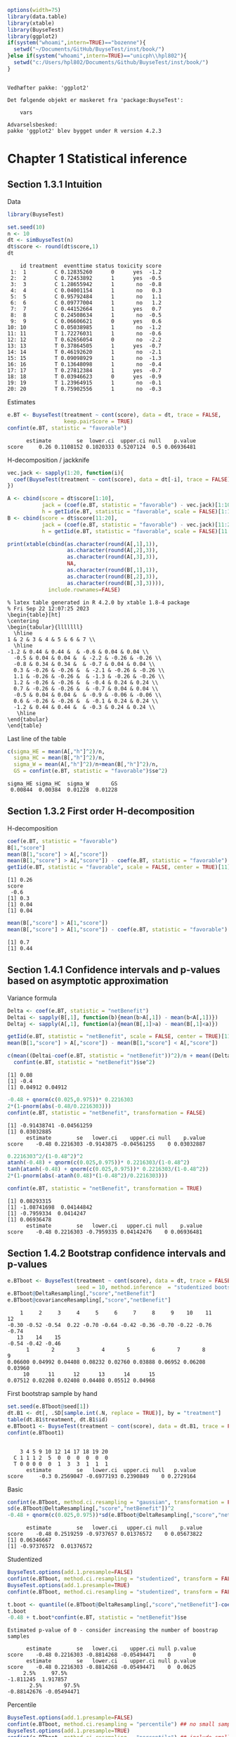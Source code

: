 #+TITLE: 
#+Author: 

#+BEGIN_SRC R :exports both :results output :session *R* :cache no
options(width=75)
library(data.table)
library(xtable)
library(BuyseTest)
library(ggplot2)
if(system("whoami",intern=TRUE)=="bozenne"){
  setwd("~/Documents/GitHub/BuyseTest/inst/book/")
}else if(system("whoami",intern=TRUE)=="unicph\\hpl802"){
  setwd("c:/Users/hpl802/Documents/Github/BuyseTest/inst/book/")
}
#+END_SRC

#+RESULTS:
: 
: Vedhæfter pakke: 'ggplot2'
: 
: Det følgende objekt er maskeret fra 'package:BuyseTest':
: 
:     vars
: 
: Advarselsbesked:
: pakke 'ggplot2' blev bygget under R version 4.2.3

* Chapter 1 Statistical inference
** Section 1.3.1 Intuition

Data
#+BEGIN_SRC R :exports both :results output :session *R* :cache no
library(BuyseTest)

set.seed(10)
n <- 10
dt <- simBuyseTest(n)
dt$score <- round(dt$score,1)
dt
#+END_SRC

#+RESULTS:
#+begin_example
    id treatment  eventtime status toxicity score
 1:  1         C 0.12835260      0      yes  -1.2
 2:  2         C 0.72453892      1      yes  -0.5
 3:  3         C 1.28655942      1       no  -0.8
 4:  4         C 0.04001154      1       no   0.3
 5:  5         C 0.95792484      1       no   1.1
 6:  6         C 0.09777004      1       no   1.2
 7:  7         C 0.44152664      1      yes   0.7
 8:  8         C 0.24508634      1       no  -0.5
 9:  9         C 0.06606621      0      yes   0.6
10: 10         C 0.05038985      1       no  -1.2
11: 11         T 1.72276031      1       no  -0.6
12: 12         T 0.62656054      0       no  -2.2
13: 13         T 0.37864505      1      yes  -0.7
14: 14         T 0.46192620      1       no  -2.1
15: 15         T 0.09098929      1       no  -1.3
16: 16         T 0.13648098      1       no  -0.4
17: 17         T 0.27812384      1      yes  -0.7
18: 18         T 0.03946623      0      yes  -0.9
19: 19         T 1.23964915      1       no  -0.1
20: 20         T 0.75902556      1       no  -0.3
#+end_example

Estimates
#+BEGIN_SRC R :exports both :results output :session *R* :cache no
e.BT <- BuyseTest(treatment ~ cont(score), data = dt, trace = FALSE,
                  keep.pairScore = TRUE)
confint(e.BT, statistic = "favorable")
#+END_SRC

#+RESULTS:
:       estimate        se  lower.ci  upper.ci null    p.value
: score     0.26 0.1108152 0.1020333 0.5207124  0.5 0.06936481

H-decomposition / jackknife
#+BEGIN_SRC R :exports both :results output :session *R* :cache no
vec.jack <- sapply(1:20, function(i){
  coef(BuyseTest(treatment ~ cont(score), data = dt[-i], trace = FALSE), statistic = "favorable")
})

A <- cbind(score = dt$score[1:10],
           jack = (coef(e.BT, statistic = "favorable") - vec.jack)[1:10]*(n-1),
           h = getIid(e.BT, statistic = "favorable", scale = FALSE)[1:10])
B <- cbind(score = dt$score[11:20],
           jack = (coef(e.BT, statistic = "favorable") - vec.jack)[11:20]*(n-1),
           h = getIid(e.BT, statistic = "favorable", scale = FALSE)[11:20])

print(xtable(cbind(as.character(round(A[,1],1)),
                   as.character(round(A[,2],3)),
                   as.character(round(A[,3],3)),
                   NA,
                   as.character(round(B[,1],1)),
                   as.character(round(B[,2],3)),
                   as.character(round(B[,3],3)))),
             include.rownames=FALSE)
#+END_SRC

#+RESULTS:
#+begin_example
% latex table generated in R 4.2.0 by xtable 1.8-4 package
% Fri Sep 22 12:07:25 2023
\begin{table}[ht]
\centering
\begin{tabular}{lllllll}
  \hline
1 & 2 & 3 & 4 & 5 & 6 & 7 \\ 
  \hline
-1.2 & 0.44 & 0.44 &  & -0.6 & 0.04 & 0.04 \\ 
  -0.5 & 0.04 & 0.04 &  & -2.2 & -0.26 & -0.26 \\ 
  -0.8 & 0.34 & 0.34 &  & -0.7 & 0.04 & 0.04 \\ 
  0.3 & -0.26 & -0.26 &  & -2.1 & -0.26 & -0.26 \\ 
  1.1 & -0.26 & -0.26 &  & -1.3 & -0.26 & -0.26 \\ 
  1.2 & -0.26 & -0.26 &  & -0.4 & 0.24 & 0.24 \\ 
  0.7 & -0.26 & -0.26 &  & -0.7 & 0.04 & 0.04 \\ 
  -0.5 & 0.04 & 0.04 &  & -0.9 & -0.06 & -0.06 \\ 
  0.6 & -0.26 & -0.26 &  & -0.1 & 0.24 & 0.24 \\ 
  -1.2 & 0.44 & 0.44 &  & -0.3 & 0.24 & 0.24 \\ 
   \hline
\end{tabular}
\end{table}
#+end_example

Last line of the table
#+BEGIN_SRC R :exports both :results output :session *R* :cache no
c(sigma_HE = mean(A[,"h"]^2)/n,
  sigma_HC = mean(B[,"h"]^2)/n,
  sigma_W = mean(A[,"h"]^2)/n+mean(B[,"h"]^2)/n,
  GS = confint(e.BT, statistic = "favorable")$se^2)
#+END_SRC

#+RESULTS:
: sigma_HE sigma_HC  sigma_W       GS 
:  0.00844  0.00384  0.01228  0.01228

** Section 1.3.2 First order H-decomposition

H-decomposition
#+BEGIN_SRC R :exports both :results output :session *R* :cache no
coef(e.BT, statistic = "favorable")
B[1,"score"]
mean(B[1,"score"] > A[,"score"])
mean(B[1,"score"] > A[,"score"]) - coef(e.BT, statistic = "favorable")
getIid(e.BT, statistic = "favorable", scale = FALSE, center = TRUE)[11]
#+END_SRC

#+RESULTS:
: [1] 0.26
: score 
:  -0.6
: [1] 0.3
: [1] 0.04
: [1] 0.04

#+BEGIN_SRC R :exports both :results output :session *R* :cache no
mean(B[,"score"] > A[1,"score"])
mean(B[,"score"] > A[1,"score"]) - coef(e.BT, statistic = "favorable")
#+END_SRC

#+RESULTS:
: [1] 0.7
: [1] 0.44

** Section 1.4.1 Confidence intervals and p-values based on asymptotic approximation

Variance formula
#+BEGIN_SRC R :exports both :results output :session *R* :cache no
Delta <- coef(e.BT, statistic = "netBenefit")
Deltai <- sapply(B[,1], function(b){mean(b>A[,1]) - mean(b<A[,1])})
Deltaj <- sapply(A[,1], function(a){mean(B[,1]>a) - mean(B[,1]<a)})

getIid(e.BT, statistic = "netBenefit", scale = FALSE, center = TRUE)[11]
mean(B[1,"score"] > A[,"score"]) - mean(B[1,"score"] < A[,"score"])

c(mean((Deltai-coef(e.BT, statistic = "netBenefit"))^2)/n + mean((Deltaj-coef(e.BT, statistic = "netBenefit"))^2)/n,
  confint(e.BT, statistic = "netBenefit")$se^2)
#+END_SRC

#+RESULTS:
: [1] 0.08
: [1] -0.4
: [1] 0.04912 0.04912


#+BEGIN_SRC R :exports both :results output :session *R* :cache no
-0.48 + qnorm(c(0.025,0.975))* 0.2216303
2*(1-pnorm(abs(-0.48/0.2216303)))
confint(e.BT, statistic = "netBenefit", transformation = FALSE)
#+END_SRC

#+RESULTS:
: [1] -0.91438741 -0.04561259
: [1] 0.03032885
:       estimate        se   lower.ci    upper.ci null    p.value
: score    -0.48 0.2216303 -0.9143875 -0.04561255    0 0.03032887

#+BEGIN_SRC R :exports both :results output :session *R* :cache no
0.2216303^2/(1-0.48^2)^2
atanh(-0.48) + qnorm(c(0.025,0.975))* 0.2216303/(1-0.48^2)
tanh(atanh(-0.48) + qnorm(c(0.025,0.975))* 0.2216303/(1-0.48^2))
2*(1-pnorm(abs(-atanh(0.48)*(1-0.48^2)/0.2216303)))

confint(e.BT, statistic = "netBenefit", transformation = TRUE)
#+END_SRC

#+RESULTS:
: [1] 0.08293315
: [1] -1.08741698  0.04144842
: [1] -0.7959334  0.0414247
: [1] 0.06936478
:       estimate        se   lower.ci   upper.ci null    p.value
: score    -0.48 0.2216303 -0.7959335 0.04142476    0 0.06936481

** Section 1.4.2 Bootstrap confidence intervals and p-values

#+BEGIN_SRC R :exports both :results output :session *R* :cache no
e.BTboot <- BuyseTest(treatment ~ cont(score), data = dt, trace = FALSE,
                      seed = 10, method.inference  = "studentized bootstrap", strata.resampling = "treatment", n.resampling = 15)
e.BTboot@DeltaResampling[,"score","netBenefit"]
e.BTboot@covarianceResampling[,"score","netBenefit"]
#+END_SRC

#+RESULTS:
:     1     2     3     4     5     6     7     8     9    10    11    12 
: -0.30 -0.52 -0.54  0.22 -0.70 -0.64 -0.42 -0.36 -0.70 -0.22 -0.76 -0.74 
:    13    14    15 
: -0.54 -0.42 -0.46
:       1       2       3       4       5       6       7       8       9 
: 0.06600 0.04992 0.04408 0.08232 0.02760 0.03888 0.06952 0.06208 0.03960 
:      10      11      12      13      14      15 
: 0.07512 0.02208 0.02408 0.04408 0.05512 0.04968

First bootstrap sample by hand
#+BEGIN_SRC R :exports both :results output :session *R* :cache no
set.seed(e.BTboot@seed[1])
dt.B1 <- dt[, .SD[sample.int(.N, replace = TRUE)], by = "treatment"]
table(dt.B1$treatment, dt.B1$id)
e.BTboot1 <- BuyseTest(treatment ~ cont(score), data = dt.B1, trace = FALSE)
confint(e.BTboot1)
#+END_SRC

#+RESULTS:
:    
:     3 4 5 9 10 12 14 17 18 19 20
:   C 1 1 1 2  5  0  0  0  0  0  0
:   T 0 0 0 0  0  1  3  3  1  1  1
:       estimate        se   lower.ci  upper.ci null   p.value
: score     -0.3 0.2569047 -0.6977193 0.2390849    0 0.2729164

Basic
#+BEGIN_SRC R :exports both :results output :session *R* :cache no
confint(e.BTboot, method.ci.resampling = "gaussian", transformation = FALSE) 
sd(e.BTboot@DeltaResampling[,"score","netBenefit"])^2
-0.48 + qnorm(c(0.025,0.975))*sd(e.BTboot@DeltaResampling[,"score","netBenefit"])
#+END_SRC

#+RESULTS:
:       estimate        se   lower.ci   upper.ci null    p.value
: score    -0.48 0.2519259 -0.9737657 0.01376572    0 0.05673822
: [1] 0.06346667
: [1] -0.97376572  0.01376572

Studentized
#+BEGIN_SRC R :exports both :results output :session *R* :cache no
BuyseTest.options(add.1.presample=FALSE)
confint(e.BTboot, method.ci.resampling = "studentized", transform = FALSE)
BuyseTest.options(add.1.presample=TRUE)
confint(e.BTboot, method.ci.resampling = "studentized", transform = FALSE)

t.boot <- quantile((e.BTboot@DeltaResampling[,"score","netBenefit"]-coef(e.BTboot))/sqrt(e.BTboot@covarianceResampling[,"score","netBenefit"]),c(0.025,0.975))
t.boot
-0.48 + t.boot*confint(e.BT, statistic = "netBenefit")$se
#+END_SRC

#+RESULTS:
#+begin_example
Estimated p-value of 0 - consider increasing the number of boostrap samples 

      estimate        se   lower.ci    upper.ci null p.value
score    -0.48 0.2216303 -0.8814268 -0.05494471    0       0
      estimate        se   lower.ci    upper.ci null p.value
score    -0.48 0.2216303 -0.8814268 -0.05494471    0  0.0625
     2.5%     97.5% 
-1.811245  1.917857
       2.5%       97.5% 
-0.88142676 -0.05494471
#+end_example

Percentile
#+BEGIN_SRC R :exports both :results output :session *R* :cache no
BuyseTest.options(add.1.presample=FALSE)
confint(e.BTboot, method.ci.resampling = "percentile") ## no small sample correction
BuyseTest.options(add.1.presample=TRUE)
confint(e.BTboot, method.ci.resampling = "percentile") ## include small sample correction 

quantile(e.BTboot@DeltaResampling[,"score","netBenefit"],c(0.025,0.975))
## possible quantiles every 1/15
quantile(e.BTboot@DeltaResampling[,"score","netBenefit"],c(1-(1:2/15)/2)) ## close to 0
#+END_SRC

#+RESULTS:
:       estimate        se lower.ci upper.ci null    p.value
: score    -0.48 0.2519259   -0.753    0.066    0 0.06666667
:       estimate        se lower.ci upper.ci null    p.value
: score    -0.48 0.2519259   -0.753    0.066    0 0.06666667
:   2.5%  97.5% 
: -0.753  0.066
:   96.66667%   93.33333% 
:  0.01466667 -0.19066667

Variability of bootstrap (1000 rep)
#+BEGIN_SRC R :exports both :results output :session *R* :cache no
ls.BTboot <- lapply(1:100, function(x){
  BuyseTest(treatment ~ cont(score), data = dt, trace = FALSE,
            seed = x, method.inference  = "bootstrap", strata.resampling = "treatment", n.resampling = 1000)
  
})
#+END_SRC

#+RESULTS:

#+BEGIN_SRC R :exports both :results output :session *R* :cache no
table.perc <- do.call(rbind,lapply(ls.BTboot, confint, method.ci.resampling = "percentile", transform = FALSE))
table.gaus <- do.call(rbind,lapply(ls.BTboot, confint, method.ci.resampling = "gaussian", transform = FALSE))
rbind(perc = quantile(table.perc$lower),
      gaus = quantile(table.gaus$lower),
      perc = quantile(table.perc$upper),
      gaus = quantile(table.gaus$upper))
#+END_SRC

#+RESULTS:
:               0%         25%         50%        75%        100%
: perc -0.88000000 -0.88000000 -0.86000000 -0.8600000 -0.84000000
: gaus -0.94913236 -0.93258450 -0.92455817 -0.9203503 -0.90444914
: perc -0.03950000  0.00000000  0.00050000  0.0400000  0.08000000
: gaus -0.05555086 -0.03964966 -0.03544183 -0.0274155 -0.01086764

#+BEGIN_SRC R :exports both :results output :session *R* :cache no
e4.BTboot <- BuyseTest(treatment ~ cont(score), data = dt, trace = FALSE,
                       seed = 10, method.inference  = "studentized bootstrap", strata.resampling = "treatment", n.resampling = 1e4)
confint(e4.BTboot, method.ci.resampling  = "studentized", transform = FALSE)
confint(e4.BTboot, method.ci.resampling  = "studentized", transform = TRUE)
confint(e4.BTboot, method.ci.resampling  = "gaussian", transform = FALSE)
confint(e4.BTboot, method.ci.resampling  = "gaussian", transform = TRUE)
var(e4.BTboot@DeltaResampling[,,"netBenefit"])
#+END_SRC

#+RESULTS:
#+begin_example
      estimate        se  lower.ci    upper.ci null p.value
score    -0.48 0.2216303 -1.246266 -0.09410991    0  0.0194
      estimate        se   lower.ci   upper.ci null p.value
score    -0.48 0.2216303 -0.7812602 0.02333005    0  0.0617
      estimate       se   lower.ci    upper.ci null    p.value
score    -0.48 0.226883 -0.9246825 -0.03531746    0 0.03437648
      estimate       se lower.ci upper.ci null p.value
score    -0.48 0.226883      NaN      NaN    0     NaN
Advarselsbesked:
I (function (Delta, Delta.resampling, null, alternative, alpha,  :
  Infinite value for the summary statistic after transformation in some of the bootstrap samples. 
Cannot compute confidence intervals or p-value under Gaussian approximation. 
Consider setting the argument 'transform' to FALSE.
[1] 0.0514759
#+end_example

#+BEGIN_SRC R :exports both :results output :session *R* :cache no
library(data.table)
NB.boot <- e4.BTboot@DeltaResampling[,,"netBenefit"]
seNB.boot <- e4.BTboot@covarianceResampling[,,"netBenefit"]

dt.boot <- rbind(data.table(estimate = NB.boot,
                            scale = "original scale", type = "bootstrap estimates"),
                 data.table(estimate = atanh(NB.boot),
                            scale = "atanh scale", type = "bootstrap estimates"),
                 data.table(estimate = (NB.boot-coef(e4.BTboot))/sqrt(seNB.boot),
                            scale = "original scale", type = "bootstrap centered statistics"),
                 data.table(estimate = (atanh(NB.boot)-atanh(coef(e4.BTboot)))/sqrt(seNB.boot/(1-NB.boot^2)^2),
                            scale = "atanh scale", type = "bootstrap centered statistics"))

dt.bootQ <- dt.boot[, .(Qlower = quantile(estimate, prob = 0.025, na.rm = TRUE),
                        Qupper = quantile(estimate, prob = 0.975, na.rm = TRUE)),
                    by = c("scale","type")]
dt.bootQ

dt.boot$estimate[is.infinite(dt.boot$estimate)] <- NA
dt.boot$estimate[abs(dt.boot$estimate)>15] <- NA
dt.boot$type <- factor(dt.boot$type, levels = unique(dt.boot$type))
dt.boot$scale <- factor(dt.boot$scale, levels = unique(dt.boot$scale))
dt.bootQ$type <- factor(dt.bootQ$type, levels = unique(dt.boot$type))
dt.bootQ$scale <- factor(dt.bootQ$scale, levels = unique(dt.boot$scale))

gg.histBoot <- ggplot()
gg.histBoot <- gg.histBoot + geom_histogram(data = dt.boot, mapping = aes(x=estimate, y=after_stat(4 * count / sum(count))), color = "black")
gg.histBoot <- gg.histBoot + geom_vline(data = dt.bootQ, mapping = aes(xintercept=Qlower), color = "gray", linetype = 2, size = 1.25)
gg.histBoot <- gg.histBoot + geom_vline(data = dt.bootQ, mapping = aes(xintercept=Qupper), color = "gray", linetype = 2, size = 1.25)
gg.histBoot <- gg.histBoot + facet_grid(scale~type, scales="free")
gg.histBoot <- gg.histBoot + scale_y_continuous(labels = scales::percent)
gg.histBoot <- gg.histBoot + labs(y = "Relative frequency", x = NULL)
gg.histBoot <- gg.histBoot + theme(text = element_text(size=15), 
                                   axis.line = element_line(linewidth = 1.25),
                                   axis.ticks = element_line(linewidth = 2),
                                   axis.ticks.length=unit(.25, "cm"),
                                   legend.key.size = unit(3,"line"))
## gg.histBoot
ggsave(gg.histBoot, filename = "figures/fig_inference_bootstrap.pdf", width = 9, height = 6)
#+END_SRC

#+RESULTS:
:             scale                          type    Qlower   Qupper
: 1: original scale           bootstrap estimates -0.860000 0.000000
: 2:    atanh scale           bootstrap estimates -1.293345 0.000000
: 3: original scale bootstrap centered statistics -3.457404 1.741143
: 4:    atanh scale bootstrap centered statistics -1.803547 1.897063
: [1m[22m`stat_bin()` using `bins = 30`. Pick better value with `binwidth`.
: Advarselsbesked:
: [1m[22mRemoved 62 rows containing non-finite values (`stat_bin()`).


** Section 1.4.3 Permutation p-values

#+BEGIN_SRC R :exports both :results output :session *R* :cache no
library(MKinfer)
ls.permtt <- lapply(1:10, function(x){
  set.seed(x)
  X <- rnorm(10, sd = 1)
  Y <- rnorm(100, sd = sqrt(0.01))
  perm.t.test(X, Y, var.equal = TRUE)
})
unlist(lapply(ls.permtt, function(x){x$perm.p.value}))


set.seed(4)
X <- rnorm(10, sd = 1)
Y <- rnorm(100, sd = sqrt(0.01))
index <- sample.int(110,100,replace =FALSE)
Z1 <- c(X,Y)[index]
Z2 <- c(X,Y)[-index]
c(meanX = mean(X), meanY = mean(Y), sdX = sd(X), sdY = sd(Y), diffZ = mean(Z2)-mean(Z1))
perm.t.test(X, Y, var.equal = TRUE)
#+END_SRC

#+RESULTS:
#+begin_example
 [1] 0.13871387 0.05330533 0.34673467 0.00030003 0.32613261 0.22522252
 [7] 0.37673767 0.00230023 0.00810081 0.00000000
      meanX       meanY         sdX         sdY       diffZ 
0.566529289 0.001919028 1.047353007 0.090627580 0.244809401

	Permutation Two Sample t-test

data:  X and Y
(Monte-Carlo) permutation p-value = 3e-04 
95 percent (Monte-Carlo) permutation percentile confidence interval:
 0.3573708 0.8260502

Results without permutation:
t = 5.4121, df = 108, p-value = 3.788e-07
alternative hypothesis: true difference in means is not equal to 0
95 percent confidence interval:
 0.3578216 0.7713989
sample estimates:
  mean of x   mean of y 
0.566529289 0.001919028
#+end_example

#+BEGIN_SRC R :exports both :results output :session *R* :cache no
mean(sapply(1:10000,function(x){
  X <- rnorm(10, sd = 1)
  Y <- rnorm(100, sd = sqrt(0.01))
  var(c(X,Y))
}))
10/110+100/110*0.01
#+END_SRC

#+RESULTS:
: [1] 0.1001106
: [1] 0.1

#+BEGIN_SRC R :exports both :results output :session *R* :cache no
e.BTperm <- BuyseTest(treatment ~ cont(score), data = dt, trace = FALSE,
                      seed = 10, method.inference  = "studentized permutation", n.resampling = 15)
e.BTperm@DeltaResampling[,"score","netBenefit"]
e.BTperm@covarianceResampling[,"score","netBenefit"]
sum(abs(e.BTperm@DeltaResampling[,"score","netBenefit"])>=abs(coef(e.BTperm)))
confint(e.BTperm, method.ci.resampling = "percentile")
2/16
#+END_SRC

#+RESULTS:
#+begin_example
    1     2     3     4     5     6     7     8     9    10    11    12 
-0.08  0.20 -0.01 -0.08  0.21 -0.10  0.19  0.05 -0.04  0.30  0.11  0.09 
   13    14    15 
-0.19  0.59 -0.30
      1       2       3       4       5       6       7       8       9 
0.07632 0.06760 0.07218 0.07352 0.06538 0.06760 0.06738 0.06930 0.07288 
     10      11      12      13      14      15 
0.06760 0.07098 0.06738 0.06898 0.05258 0.06040
[1] 1
      estimate       se lower.ci upper.ci null p.value
score    -0.48 0.219202       NA       NA    0   0.125
[1] 0.125
#+end_example

#+BEGIN_SRC R :exports both :results output :session *R* :cache no
set.seed(e.BTperm@seed[1])
dt.P1 <- data.table::copy(dt)
dt.P1$treatment <- sample(dt$treatment)
e.BTperm1 <- BuyseTest(treatment ~ cont(score), data = dt.P1, trace = FALSE)
confint(e.BTperm1)

#+END_SRC

#+RESULTS:
:       estimate        se   lower.ci upper.ci null   p.value
: score    -0.08 0.2762607 -0.5546829  0.43397    0 0.7730832

#+BEGIN_SRC R :exports both :results output :session *R* :cache no
e4.BTperm <- BuyseTest(treatment ~ cont(score), data = dt, trace = FALSE,
                       seed = 10, method.inference  = "studentized permutation", n.resampling = 1e4)
confint(e4.BTperm, method.ci.resampling  = "studentized")
confint(e4.BTperm, method.ci.resampling  = "percentile")
var(e4.BTperm@DeltaResampling[,,"netBenefit"])
#+END_SRC

#+RESULTS:
:       estimate        se lower.ci upper.ci null    p.value
: score    -0.48 0.2216303       NA       NA    0 0.05819418
:       estimate        se lower.ci upper.ci null    p.value
: score    -0.48 0.2623938       NA       NA    0 0.06869313
: [1] 0.0688505

#+BEGIN_SRC R :exports both :results output :session *R* :cache no
library(data.table)
NB.perm <- e4.BTperm@DeltaResampling[,,"netBenefit"]
seNB.perm <- e4.BTperm@covarianceResampling[,,"netBenefit"]

dt.perm <- rbind(data.table(estimate = NB.perm,
                            type = "permutation estimates"),
                 data.table(estimate = NB.perm/sqrt(seNB.perm),
                            type = "permutation statistic")
                 )

dt.permQ <- dt.perm[, .(Qlower = quantile(estimate, prob = 0.025, na.rm = TRUE),
                        Qupper = quantile(estimate, prob = 0.975, na.rm = TRUE)),
                    by = "type"]
dt.permQ

dt.perm[abs(estimate)>10,estimate := NA]
dt.perm$type <- factor(dt.perm$type, levels = unique(dt.perm$type))
dt.permQ$type <- factor(dt.permQ$type, levels = unique(dt.perm$type))

gg.histPerm <- ggplot()
gg.histPerm <- gg.histPerm + geom_histogram(data = dt.perm, mapping = aes(x=estimate, y=after_stat(2 * count / sum(count))), color = "black")
gg.histPerm <- gg.histPerm + geom_vline(data = dt.permQ, mapping = aes(xintercept=Qlower), color = "gray", linetype = 2, size = 1.25)
gg.histPerm <- gg.histPerm + geom_vline(data = dt.permQ, mapping = aes(xintercept=Qupper), color = "gray", linetype = 2, size = 1.25)
gg.histPerm <- gg.histPerm + facet_grid(~type, scales="free")
gg.histPerm <- gg.histPerm + scale_y_continuous(labels = scales::percent)
gg.histPerm <- gg.histPerm + labs(y = "Relative frequency", x = NULL)
gg.histPerm <- gg.histPerm + theme(text = element_text(size=15), 
                                   axis.line = element_line(linewidth = 1.25),
                                   axis.ticks = element_line(linewidth = 2),
                                   axis.ticks.length=unit(.25, "cm"),
                                   legend.key.size = unit(3,"line"))
## gg.histPerm
ggsave(gg.histPerm, filename = "figures/fig_inference_permutation.pdf", width = 9, height = 6)
#+END_SRC

#+RESULTS:
: [1] 0.2623938
:                     type    Qlower  Qupper
: 1: permutation estimates -0.510000 0.51000
: 2: permutation statistic -2.276832 2.29012
: [1m[22m`stat_bin()` using `bins = 30`. Pick better value with `binwidth`.
: Advarselsbesked:
: [1m[22mRemoved 2 rows containing non-finite values (`stat_bin()`).


** Table

#+BEGIN_SRC R :exports both :results output :session *R* :cache no
df <- data.frame(deltai = c(formatC(Deltai, format = "f", digits = 1), rep(NA,5)),
                 deltaj = c(formatC(Deltaj, format = "f", digits = 1), rep(NA,5)),
                 s1 = NA,
                 delta.boot = e.BTboot@DeltaResampling[,"score","netBenefit"],
                 se.boot = round(e.BTboot@covarianceResampling[,"score","netBenefit"],3),
                 s2 = NA,
                 delta.perm = e.BTperm@DeltaResampling[,"score","netBenefit"],
                 se.perm = round(e.BTperm@covarianceResampling[,"score","netBenefit"],3))
print(xtable(df, digits = 3),include.rownames=FALSE)
#+END_SRC

#+RESULTS:
#+begin_example
% latex table generated in R 4.2.0 by xtable 1.8-4 package
% Thu Sep 14 12:14:28 2023
\begin{table}[ht]
\centering
\begin{tabular}{lllrrlrr}
  \hline
deltai & deltaj & s1 & delta.boot & se.boot & s2 & delta.perm & se.perm \\ 
  \hline
-0.4 & 0.4 &  & -0.300 & 0.066 &  & -0.080 & 0.076 \\ 
  -1.0 & -0.4 &  & -0.520 & 0.050 &  & 0.200 & 0.068 \\ 
  -0.4 & 0.2 &  & -0.540 & 0.044 &  & -0.010 & 0.072 \\ 
  -1.0 & -1.0 &  & 0.220 & 0.082 &  & -0.080 & 0.074 \\ 
  -1.0 & -1.0 &  & -0.700 & 0.028 &  & 0.210 & 0.065 \\ 
  0.0 & -1.0 &  & -0.640 & 0.039 &  & -0.100 & 0.068 \\ 
  -0.4 & -1.0 &  & -0.420 & 0.070 &  & 0.190 & 0.067 \\ 
  -0.6 & -0.4 &  & -0.360 & 0.062 &  & 0.050 & 0.069 \\ 
  0.0 & -1.0 &  & -0.700 & 0.040 &  & -0.040 & 0.073 \\ 
  0.0 & 0.4 &  & -0.220 & 0.075 &  & 0.300 & 0.068 \\ 
   &  &  & -0.760 & 0.022 &  & 0.110 & 0.071 \\ 
   &  &  & -0.740 & 0.024 &  & 0.090 & 0.067 \\ 
   &  &  & -0.540 & 0.044 &  & -0.190 & 0.069 \\ 
   &  &  & -0.420 & 0.055 &  & 0.590 & 0.053 \\ 
   &  &  & -0.460 & 0.050 &  & -0.300 & 0.060 \\ 
   \hline
\end{tabular}
\end{table}
#+end_example


* Chapter 2 Software
** Section 2.1 Introduction
*** subsection 2.1.2 Generating in-silico data
#+BEGIN_SRC R :exports both :results output :session *R* :cache no
set.seed(10) ## initialize the pseudo-random number generator 
dt.data <- simBuyseTest(100)
dt.data
#+END_SRC

#+RESULTS:
#+begin_example
      id treatment   eventtime status toxicity       score
  1:   1         C 0.445451079      1       no -0.90197026
  2:   2         C 0.183056094      0      yes -0.05474996
  3:   3         C 0.410940283      0       no -1.35675471
  4:   4         C 0.185677294      1      yes  0.31723058
  5:   5         C 0.128177108      0       no  1.39571912
 ---                                                      
196: 196         T 0.137252959      1      yes  1.05104467
197: 197         T 0.008692819      1      yes  1.15579748
198: 198         T 1.668044329      0      yes -1.03443796
199: 199         T 0.112796594      0      yes -0.25446807
200: 200         T 0.196786863      0      yes  1.27368427
#+end_example

#+BEGIN_SRC R :exports both :results output :session *R* :cache no
argsSurv <- list(name = c("OS","PFS"),
                 name.censoring = c("statusOS","statusPFS"),
                 scale.C = c(8.995655, 4.265128),
                 scale.T = c(13.76543, 7.884477),
                 shape.C = c(1.28993, 1.391015),
                 shape.T = c(1.275269, 1.327461),
                 scale.censoring.C = c(34.30562, 20.748712),
                 scale.censoring.T = c(27.88519, 17.484281),
                 shape.censoring.C = c(1.369449, 1.463876),
                 shape.censoring.T = c(1.490881, 1.835526))
#+END_SRC

#+RESULTS:

#+BEGIN_SRC R :exports both :results output :session *R* :cache no
argsTox <- list(name = "toxicity",
                p.C =  c(1.17, 2.92, 36.26, 39.18, 19.88, 0.59)/100,
                p.T = c(3.51, 4.09, 23.39, 47.37, 21.05, 0.59)/100,
                rho.T = 1, rho.C = 1)
#+END_SRC

#+RESULTS:

#+BEGIN_SRC R :exports both :results output :session *R* :cache no
set.seed(1)
dt.data <- simBuyseTest(n.T = 200, n.C = 200,
                        argsBin = argsTox,
                        argsCont = NULL,
                        argsTTE = argsSurv,
                        level.strata = c("M","F"), names.strata = "gender")
dt.data
#+END_SRC

#+RESULTS:
#+begin_example
      id treatment           OS statusOS        PFS statusPFS toxicity
  1:   1         C  0.628786006        0  0.6946706         1        3
  2:   2         C  0.003647332        1  1.7228221         1        3
  3:   3         C  5.501584752        1  0.9092541         1        3
  4:   4         C  0.286446665        1  5.8723232         1        1
  5:   5         C 17.221063409        1  1.0965019         0        5
 ---                                                                  
396: 396         T 18.771937367        1  1.4219555         0        4
397: 397         T  2.914445864        1 49.5964070         1        3
398: 398         T  1.105391425        1 16.1741055         1        2
399: 399         T  1.318957979        0 10.1102146         1        4
400: 400         T  3.338426913        1 10.9857381         1        3
     gender
  1:      F
  2:      F
  3:      M
  4:      M
  5:      M
 ---       
396:      F
397:      M
398:      M
399:      F
400:      M
#+end_example


#+BEGIN_SRC R :exports both :results output :session *R* :cache no
set.seed(10)
rbind(simBuyseTest(n.T = 100, n.C = 100,
                   argsBin = NULL,
                   argsCont = list(mu.C = 1, mu.T = 2),
                   argsTTE = NULL,
                   prefix.cluster = "M", level.strata = "M", names.strata = "gender"),
      simBuyseTest(n.T = 100, n.C = 100,
                   argsBin = NULL,
                   argsCont = list(mu.C = 10, mu.T = 20),
                   argsTTE = NULL,
                   prefix.cluster = "F", level.strata = "F", names.strata = "gender")
      )
#+END_SRC

#+RESULTS:
#+begin_example
       id treatment      score gender
  1:   M1         C  1.8694750      M
  2:   M2         C  0.3199904      M
  3:   M3         C  1.1732145      M
  4:   M4         C  0.8405620      M
  5:   M5         C  1.7934994      M
 ---                                 
396: F196         T 21.6977207      F
397: F197         T 19.9273100      F
398: F198         T 19.2823911      F
399: F199         T 19.5834856      F
400: F200         T 22.1935868      F
#+end_example


#+BEGIN_SRC R :exports both :results output :session *R* :cache no
dtPC.toxW <- prop.table(table(dt.data$treatment,
                              dt.data$toxicity))
dtPC.toxW * 100
#+END_SRC

#+RESULTS:
:    
:         1     2     3     4     5     6
:   C  2.75  3.25 19.00 12.75  6.75  5.50
:   T  3.75  3.50 12.00 15.75 11.00  4.00

#+BEGIN_SRC R :exports both :results output :session *R* :cache no
library(ggplot2)
ggplot(dt.data, aes(x = toxicity, y = OS, fill = treatment)) + geom_boxplot()
ggplot(dt.data, aes(x = toxicity, y = PFS, fill = treatment)) + geom_boxplot()
#+END_SRC

#+RESULTS:

#+BEGIN_SRC R :exports both :results output :session *R* :cache no
library(ggpubr)
ggOS <- ggplot(dt.data, aes(x = toxicity, y = OS, fill = treatment)) + geom_boxplot()
ggOS <- ggOS + theme(text = element_text(size=20), 
                     axis.line = element_line(linewidth = 1.25),
                     axis.ticks = element_line(linewidth = 1.25),
                     axis.ticks.length=unit(.25, "cm"),
                     legend.key.size = unit(3,"line"))
ggPFS <- ggplot(dt.data, aes(x = toxicity, y = PFS, fill = treatment)) + geom_boxplot()
ggPFS <- ggPFS + theme(text = element_text(size=20), 
                       axis.line = element_line(linewidth = 1.25),
                       axis.ticks = element_line(linewidth = 1.25),
                       axis.ticks.length=unit(.25, "cm"),
                       legend.key.size = unit(3,"line"))
ggOSPFS <- ggarrange(ggOS, ggPFS, nrow = 1, ncol = 2, common.legend = TRUE, legend = "bottom")
graphics.off()
pdf("figures/fig_software_OS-PFS-tox.pdf", width = 12, height = 8)
ggOSPFS
dev.off()
#+END_SRC

#+RESULTS:
: null device 
:           1

*** Extra :noexport:
#+BEGIN_SRC R :exports none :results output :session *R* :cache no
dt.prodige[, d_dn2 := as.Date(d_dn, "%d/%m/%Y")]
dt.prodige[, randodt2 := as.Date(randodt, "%d/%m/%Y")]
dt.prodige[, d_progdt2 := as.Date(d_progdt, "%d/%m/%Y")]
dt.prodige[, OS := as.numeric(difftime(d_dn2,randodt2,units="days")/30.44)]
dt.prodige[, PFS := as.numeric(difftime(d_progdt2,randodt2,units="days")/30.44)]

AFT0 <- flexsurvreg(Surv(OS, etat) ~ 1, data = dt.prodige[dt.prodige$bras == "Gemcitabine",], dist = "Weibull")
AFT1 <- flexsurvreg(Surv(OS, etat) ~ 1, data = dt.prodige[dt.prodige$bras == "Folfirinox",], dist = "Weibull")
exp(coef(AFT0))
exp(coef(AFT1))

AFT2 <- flexsurvreg(Surv(PFS, etat) ~ 1, data = dt.prodige[dt.prodige$bras == "Gemcitabine",], dist = "Weibull")
AFT3 <- flexsurvreg(Surv(PFS, etat) ~ 1, data = dt.prodige[dt.prodige$bras == "Folfirinox",], dist = "Weibull")
exp(coef(AFT2))
exp(coef(AFT3))

AFT2.cens <- flexsurvreg(Surv(PFS, etat==0) ~ 1, data = dt.prodige[dt.prodige$bras == "Gemcitabine",], dist = "Weibull")
AFT3.cens <- flexsurvreg(Surv(PFS, etat==0) ~ 1, data = dt.prodige[dt.prodige$bras == "Folfirinox",], dist = "Weibull")
exp(coef(AFT2.cens))
exp(coef(AFT3.cens))
#+END_SRC

#+RESULTS:
#+begin_example
Error: object 'dt.prodige' not found
Error: object 'dt.prodige' not found
Error: object 'dt.prodige' not found
Error: object 'dt.prodige' not found
Error: object 'dt.prodige' not found
Error in flexsurvreg(Surv(OS, etat) ~ 1, data = dt.prodige[dt.prodige$bras ==  : 
  could not find function "flexsurvreg"
Error in flexsurvreg(Surv(OS, etat) ~ 1, data = dt.prodige[dt.prodige$bras ==  : 
  could not find function "flexsurvreg"
Error in h(simpleError(msg, call)) : 
  error in evaluating the argument 'object' in selecting a method for function 'coef': object 'AFT0' not found
Error in h(simpleError(msg, call)) : 
  error in evaluating the argument 'object' in selecting a method for function 'coef': object 'AFT1' not found
Error in flexsurvreg(Surv(PFS, etat) ~ 1, data = dt.prodige[dt.prodige$bras ==  : 
  could not find function "flexsurvreg"
Error in flexsurvreg(Surv(PFS, etat) ~ 1, data = dt.prodige[dt.prodige$bras ==  : 
  could not find function "flexsurvreg"
Error in h(simpleError(msg, call)) : 
  error in evaluating the argument 'object' in selecting a method for function 'coef': object 'AFT2' not found
Error in h(simpleError(msg, call)) : 
  error in evaluating the argument 'object' in selecting a method for function 'coef': object 'AFT3' not found
Error in flexsurvreg(Surv(PFS, etat == 0) ~ 1, data = dt.prodige[dt.prodige$bras ==  : 
  could not find function "flexsurvreg"
Error in flexsurvreg(Surv(PFS, etat == 0) ~ 1, data = dt.prodige[dt.prodige$bras ==  : 
  could not find function "flexsurvreg"
Error in h(simpleError(msg, call)) : 
  error in evaluating the argument 'object' in selecting a method for function 'coef': object 'AFT2.cens' not found
Error in h(simpleError(msg, call)) : 
  error in evaluating the argument 'object' in selecting a method for function 'coef': object 'AFT3.cens' not found
#+end_example

** section 2.2 GPC with a single endpoint

#+BEGIN_SRC R :exports both :results output :session *R* :cache no
dtPC.toxL <- as.data.frame(dtPC.toxW, responseName = "Probability")
names(dtPC.toxL)[1:2] <- c("treatment","grade")
#+END_SRC

#+RESULTS:


#+BEGIN_SRC R :exports both :results output :session *R* :cache no
colorG2R <- scales::seq_gradient_pal(low = rgb(green=0.9,0,0),
                                     high = rgb(red=0.9,0,0))

gg.tox <- ggplot(dtPC.toxL, aes(x = treatment, fill = grade, y = Probability))
gg.tox <- gg.tox + geom_bar(position = position_fill(reverse = TRUE),
                            stat = "identity")
gg.tox <- gg.tox + scale_y_continuous(labels = scales::percent)
gg.tox <- gg.tox + scale_fill_manual("Worse\nadverse event",
                                     values = colorG2R(seq(0,1,length.out=6)))
gg.tox 
#+END_SRC

#+RESULTS:



#+BEGIN_SRC R :exports both :results output :session *R* :cache no
library(prodlim)
plot(prodlim(Hist(OS,statusOS) ~ treatment, data = dt.data))
#+END_SRC

#+RESULTS:

#+BEGIN_SRC R :exports none :results output :session *R* :cache no
pdf("figures/fig_software_hist-tox.pdf", width = 5, height = 5)
gg.tox + theme(text = element_text(size=15), 
                       axis.line = element_line(linewidth = 1.25),
                       axis.ticks = element_line(linewidth = 1.25),
                       axis.ticks.length=unit(.25, "cm"),
                       legend.key.size = unit(2,"line"))
dev.off()
pdf("figures/fig_software_KM-OS.pdf", width = 5, height = 5)
plot(prodlim(Hist(OS,statusOS) ~ treatment, data = dt.data))
dev.off()

#+END_SRC

#+RESULTS:
: X11cairo 
:        2
: X11cairo 
:        2

*** subsection 2.2.1 Relation to the Wilcoxon-Mann-Whitney test

#+BEGIN_SRC R :exports both :results output :session *R* :cache no
dt.data$toxicity.num <- as.numeric(dt.data$toxicity)
wilcox.test(toxicity.num ~ treatment, data = dt.data)
#+END_SRC

#+RESULTS:
: 
: 	Wilcoxon rank sum test with continuity correction
: 
: data:  toxicity.num by treatment
: W = 18528, p-value = 0.1893
: alternative hypothesis: true location shift is not equal to 0

#+BEGIN_SRC R :exports both :results output :session *R* :cache no
eTox.BT <- BuyseTest(treatment ~ cont(toxicity.num, operator = "<0"),
                     data=dt.data)
#+END_SRC

#+RESULTS:
#+begin_example

         Generalized Pairwise Comparisons

Settings 
   - 2 groups  : Control = C and Treatment = T
   - 1 endpoint: 
       priority endpoint      type        operator           
       1        toxicity.num  continuous  lower is favorable 

Point estimation and calculation of the iid decomposition

Estimation of the estimator's distribution 
   - method: moments of the U-statistic

Gather the results in a S4BuyseTest object
#+end_example

#+BEGIN_SRC R :exports both :results output :session *R* :cache no
summary(eTox.BT)
#+END_SRC

#+RESULTS:
#+begin_example
       Generalized pairwise comparisons with 1 endpoint

 - statistic       : net benefit (delta: endpoint specific, Delta: global) 
 - null hypothesis : Delta == 0 
 - confidence level: 0.95 
 - inference       : H-projection of order 1 after atanh transformation 
 - treatment groups: T (treatment) vs. C (control) 
 - results
     endpoint total(%) favorable(%) unfavorable(%) neutral(%) uninf(%)
 toxicity.num      100        35.38          42.74      21.87        0
   Delta CI [2.5% ; 97.5%] p.value 
 -0.0736   [-0.1824;0.037] 0.19177
#+end_example

#+BEGIN_SRC R :exports both :results output :session *R* :cache no
print(eTox.BT, percentage = FALSE)
#+END_SRC

#+RESULTS:
:      endpoint total favorable unfavorable neutral uninf   Delta
:  toxicity.num 40000     14154       17098    8748     0 -0.0736
:  CI [2.5% ; 97.5%] p.value
:    [-0.1824;0.037] 0.19177


*** subsection 2.2.2 Adjustment for ties

#+BEGIN_SRC R :exports both :results output :session *R* :cache no
confint(eTox.BT, statistic = "favorable")
#+END_SRC

#+RESULTS:
:              estimate         se lower.ci  upper.ci null      p.value
: toxicity.num  0.35385 0.02808395 0.300924 0.4106169  0.5 9.469156e-07


#+BEGIN_SRC R :exports both :results output :session *R* :cache no
eTox.BThalf <- BuyseTest(treatment ~ cont(toxicity.num, operator = "<0"),
                         add.halfNeutral = TRUE,
                         data=dt.data, trace = FALSE)
print(eTox.BThalf, statistic = "favorable")
#+END_SRC

#+RESULTS:
:      endpoint total(%) favorable(%) unfavorable(%) neutral(%) uninf(%)
:  toxicity.num      100        35.38          42.74      21.87        0
:   Delta CI [2.5% ; 97.5%] p.value
:  0.4632   [0.4088;0.5185] 0.19177

#+BEGIN_SRC R :exports both :results output :session *R* :cache no
confint(eTox.BThalf)
#+END_SRC

#+RESULTS:
:              estimate         se   lower.ci   upper.ci null   p.value
: toxicity.num  -0.0736 0.05617859 -0.1823776 0.03695755    0 0.1917665


#+BEGIN_SRC R :exports both :results output :session *R* :cache no
BuyseTest.options(trace = 0)
#+END_SRC

#+RESULTS:



#+BEGIN_SRC R :exports both :results output :session *R* :cache no
library(asht)
dt.data$treatment2 <- relevel(dt.data$treatment,"T")
wmwTest(toxicity.num ~ treatment2, data = dt.data)
#+END_SRC

#+RESULTS:
#+begin_example

	Wilcoxon-Mann-Whitney test with continuity correction (confidence
	interval requires proportional odds assumption, but test does not)

data:  toxicity.num by treatment2
Mann-Whitney estimate = 0.4632, tie factor = 0.94003, p-value =
0.1893
alternative hypothesis: two distributions are not equal
95 percent confidence interval:
 0.4093690 0.5180938
sample estimates:
Mann-Whitney estimate 
               0.4632
#+end_example


#+BEGIN_SRC R :exports both :results output :session *R* :cache no
library(pim)
e.pim <- pim(toxicity.num ~ treatment2, data = dt.data)
summary(e.pim)
#+END_SRC

#+RESULTS:
#+begin_example
pim.summary of following model : 
 toxicity.num ~ treatment2
Type:  difference 
Link:  logit 


            Estimate Std. Error z value Pr(>|z|)
treatment2C  -0.1475     0.1126  -1.309     0.19

Null hypothesis: b = 0
#+end_example

#+BEGIN_SRC R :exports none :results output :session *R* :cache no
BuyseTest(treatment ~ cont(toxicity.num, operator = "<0"),
          add.halfNeutral = TRUE, method.inference = "permutation",
          data=dt.data, cpus = 5, n.resampling = 1e4, seed = 10)
#+END_SRC

#+RESULTS:
:      endpoint   Delta
:  toxicity.num -0.0736

*** subsection 2.2.3 Threshold of clinical relevance

#+BEGIN_SRC R :exports both :results output :session *R* :cache no
eTox.BT2 <- BuyseTest(treatment ~ cont(toxicity.num, threshold = 2, operator = "<0"),
                     data=dt.data, keep.pairScore = TRUE, trace = FALSE)
print(eTox.BT2)
#+END_SRC

#+RESULTS:
:      endpoint threshold total(%) favorable(%) unfavorable(%) neutral(%)
:  toxicity.num         2      100        19.44          22.14      58.42
:  uninf(%)  Delta CI [2.5% ; 97.5%] p.value
:         0 -0.027  [-0.1077;0.0542] 0.51506


#+BEGIN_SRC R :exports both :results output :session *R* :cache no
getPairScore(eTox.BT2)
#+END_SRC

#+RESULTS:
#+begin_example
       index.C index.T favorable unfavorable neutral uninf weight
    1:       1     201         0           0       1     0      1
    2:       2     201         0           0       1     0      1
    3:       3     201         0           0       1     0      1
    4:       4     201         0           1       0     0      1
    5:       5     201         0           0       1     0      1
   ---                                                           
39996:     196     400         0           0       1     0      1
39997:     197     400         0           1       0     0      1
39998:     198     400         0           0       1     0      1
39999:     199     400         1           0       0     0      1
40000:     200     400         0           0       1     0      1
#+end_example

#+BEGIN_SRC R :exports both :results output :session *R* :cache no
dt.data[c(3:4,201),c("id","treatment","OS","statusOS","toxicity","gender")]
#+END_SRC

#+RESULTS:
:     id treatment         OS statusOS toxicity gender
: 1:   3         C  5.5015848        1        3      M
: 2:   4         C  0.2864467        1        1      M
: 3: 201         T 13.8301382        1        4      F

#+BEGIN_SRC R :exports both :results output :session *R* :cache no
model.tables(eTox.BT, columns = "threshold")
#+END_SRC

#+RESULTS:
:   threshold
: 1     1e-12

*** subsection 2.2.4 Accounting for baseline covariates

#+BEGIN_SRC R :exports both :results output :session *R* :cache no
ffG <- treatment ~ cont(toxicity.num, operator = "<0") + strata(gender)
eTox.BTG <- BuyseTest(ffG, data=dt.data, keep.pairScore = TRUE, trace = FALSE)
summary(eTox.BTG)
#+END_SRC

#+RESULTS:
#+begin_example
       Generalized pairwise comparisons with 1 endpoint and 2 strata

 - statistic       : net benefit (delta: endpoint specific, Delta: global) 
 - null hypothesis : Delta == 0 
 - confidence level: 0.95 
 - inference       : H-projection of order 1 after atanh transformation 
 - treatment groups: T (treatment) vs. C (control) 
 - strata weights  : 50.5%, 49.5% 
 - results
     endpoint strata total(%) favorable(%) unfavorable(%) neutral(%)
 toxicity.num global      100        35.43          42.75      21.82
                   M       51        17.79          22.37      10.85
                   F       49        17.63          20.38      10.98
 uninf(%)   delta   Delta CI [2.5% ; 97.5%] p.value 
        0 -0.0731 -0.0731  [-0.1823;0.0379] 0.19672 
        0 -0.0897                                   
        0 -0.0561
#+end_example

#+BEGIN_SRC R :exports none :results output :session *R* :cache no
model.tables(eTox.BTG, percentage = FALSE)
#(3541-4452)/10152
#+END_SRC

#+RESULTS:
:       endpoint strata total favorable unfavorable neutral uninf
: 1 toxicity.num global 19904      7051        8509    4344     0
: 2 toxicity.num      M 10152      3541        4452    2159     0
: 3 toxicity.num      F  9752      3510        4057    2185     0
:         delta       Delta   lower.ci   upper.ci   p.value
: 1 -0.07308342 -0.07308342 -0.1823085 0.03792338 0.1967195
: 2 -0.08973601          NA         NA         NA        NA
: 3 -0.05609106          NA         NA         NA        NA

#+BEGIN_SRC R :exports both :results output :session *R* :cache no
getPairScore(eTox.BTG)
#+END_SRC

#+RESULTS:
#+begin_example
       strata index.C index.T favorable unfavorable neutral uninf weight
    1:      F       1     201         0           1       0     0      1
    2:      F       2     201         0           1       0     0      1
    3:      F       7     201         0           1       0     0      1
    4:      F      11     201         0           1       0     0      1
    5:      F      12     201         0           0       1     0      1
   ---                                                                  
19900:      M     192     400         0           0       1     0      1
19901:      M     195     400         1           0       0     0      1
19902:      M     196     400         0           0       1     0      1
19903:      M     198     400         0           0       1     0      1
19904:      M     199     400         1           0       0     0      1
#+end_example


#+BEGIN_SRC R :exports both :results output :session *R* :cache no
confint(eTox.BTG, strata = TRUE)
#+END_SRC

#+RESULTS:
:                   estimate         se   lower.ci   upper.ci null   p.value
: toxicity.num.M -0.08973601 0.07926141 -0.2417093 0.06653413    0 0.2601380
: toxicity.num.F -0.05609106 0.08030000 -0.2108224 0.10138233    0 0.4857698

#+BEGIN_SRC R :exports both :results output :session *R* :cache no
e.pimS <- pim(toxicity.num ~ treatment + gender, data = dt.data,
              link = "identity")
summary(e.pimS)
#+END_SRC

#+RESULTS:
#+begin_example
pim.summary of following model : 
 toxicity.num ~ treatment + gender
Type:  difference 
Link:  identity 


           Estimate Std. Error z value Pr(>|z|)    
treatmentT 0.536971   0.028126  19.092   <2e-16 ***
genderF    0.002438   0.031968   0.076    0.939    
---
Signif. codes:  0 '***' 0.001 '**' 0.01 '*' 0.05 '.' 0.1 ' ' 1

Null hypothesis: b = 0
#+end_example

#+BEGIN_SRC R :exports none :results output :session *R* :cache no
eTox.BTG2 <- BuyseTest(ffG, data=dt.data, add.halfNeutral = TRUE, trace = FALSE)
coef(eTox.BTG2, statistic = "unfavorable", strata = TRUE)
#+END_SRC

#+RESULTS:
:         M         F 
: 0.5448680 0.5280455


#+BEGIN_SRC R :exports both :results output :session *R* :cache no
coef(pim(toxicity.num ~ 1+gender, data = dt.data,
         compare = expand.grid(which(dt.data$treatment == "C"),
                               which(dt.data$treatment == "T")),
         link = "identity"))

#+END_SRC

#+RESULTS:
:   (Intercept)       genderF 
:  0.5367438593 -0.0008020101

#+BEGIN_SRC R :exports both :results output :session *R* :cache no
coef(pim(toxicity.num ~ treatment, data = dt.data[dt.data$gender == "M",],
              link = "identity"))
#+END_SRC

#+RESULTS:
: treatmentT 
:   0.544868

*** subsection 2.2.5 Handling right-censoring when assessing efficacy

#+BEGIN_SRC R :exports both :results output :session *R* :cache no
dt.data[,.(censoring=mean(statusOS==0)),by = "treatment"]
#+END_SRC

#+RESULTS:
:    treatment censoring
: 1:         C     0.320
: 2:         T     0.445

#+BEGIN_SRC R :exports both :results output :session *R* :cache no
eEff.BT <- BuyseTest(treatment ~ tte(OS, statusOS), data=dt.data,
                     keep.pairScore = TRUE, trace = FALSE)
#+END_SRC

#+RESULTS:

#+BEGIN_SRC R :exports both :results output :session *R* :cache no
getPairScore(eEff.BT)[c(1,2,2623,8553),]
#+END_SRC

#+RESULTS:
:    index.C index.T favorable unfavorable neutral     uninf weight
: 1:       1     201 0.6888801   0.3111199       0 0.0000000      1
: 2:       2     201 1.0000000   0.0000000       0 0.0000000      1
: 3:      23     214 0.0000000   0.8099176       0 0.1900824      1
: 4:     153     243 0.8200000   0.0600000       0 0.1200000      1

#+BEGIN_SRC R :exports both :results output :session *R* :cache no
dt.data[c(1,2,201,23,214,153,243),c("id","treatment","OS","statusOS","gender")]
#+END_SRC

#+RESULTS:
:     id treatment           OS statusOS gender
: 1:   1         C  0.628786006        0      F
: 2:   2         C  0.003647332        1      F
: 3: 201         T 13.830138195        1      F
: 4:  23         C 55.980040009        0      F
: 5: 214         T 12.259281475        0      M
: 6: 153         C 26.429727212        0      F
: 7: 243         T 52.219932416        0      M

#+BEGIN_SRC R :exports both :results output :session *R* :cache no
print(eEff.BT)
#+END_SRC

#+RESULTS:
:  endpoint total(%) favorable(%) unfavorable(%) neutral(%) uninf(%)  Delta
:        OS      100        58.67          41.12          0      0.2 0.1755
:  CI [2.5% ; 97.5%]   p.value
:    [0.0472;0.2981] 0.0075342

#+BEGIN_SRC R :exports both :results output :session *R* :cache no
eEff.BT2 <- BuyseTest(treatment ~ tte(OS, statusOS), data=dt.data,
                      scoring.rule = "Gehan", keep.pairScore = TRUE, trace = FALSE)
print(eEff.BT2)
#+END_SRC

#+RESULTS:
:  endpoint total(%) favorable(%) unfavorable(%) neutral(%) uninf(%)  Delta
:        OS      100        35.22          24.33          0    40.45 0.1089
:  CI [2.5% ; 97.5%]  p.value
:    [0.0229;0.1934] 0.013205

#+BEGIN_SRC R :exports none :results output :session *R* :cache no
getPairScore(eEff.BT2)[c(1,2,2623,8553),]
#+END_SRC

#+RESULTS:
:    index.C index.T favorable unfavorable neutral uninf weight
: 1:       1     201         0           0       0     1      1
: 2:       2     201         1           0       0     0      1
: 3:      23     214         0           0       0     1      1
: 4:     153     243         0           0       0     1      1

#+BEGIN_SRC R :exports both :results output :session *R* :cache no
dt30.data <- data.table::copy(dt.data)
dt30.data[OS>30, c("OS", "statusOS") := .(30,0)]

## plot(prodlim(Hist(OS,statusOS)~treatment, data = dt30.data))
#+END_SRC

#+RESULTS:

#+BEGIN_SRC R :exports both :results output :session *R* :cache no
eEff.BT30 <- BuyseTest(treatment ~ tte(OS, statusOS, restriction = 25), data=dt30.data,
                       keep.pairScore = TRUE, trace = FALSE)
print(eEff.BT30)
#+END_SRC

#+RESULTS:
:  endpoint restriction total(%) favorable(%) unfavorable(%) neutral(%)
:        OS          25      100        56.22          38.91       4.87
:  uninf(%)  Delta CI [2.5% ; 97.5%]   p.value
:         0 0.1731   [0.0468;0.2941] 0.0074591

#+BEGIN_SRC R :exports both :results output :session *R* :cache no
dt.data[c(44,211)]
getPairScore(eEff.BT30)[index.C==44 & index.T == 211,]
getPairScore(eEff.BT)[index.C==44 & index.T == 211,]
#+END_SRC

#+RESULTS:
#+begin_example
    id treatment       OS statusOS      PFS statusPFS toxicity gender
1:  44         C 33.86813        1 5.935977         1        6      F
2: 211         T 34.53610        1 6.308944         1        5      M
   toxicity.num treatment2
1:            6          C
2:            5          T
   index.C index.T favorable unfavorable neutral uninf weight
1:      44     211         0           0       1     0      1
   index.C index.T favorable unfavorable neutral uninf weight
1:      44     211         1           0       0     0      1
#+end_example

** section 2.3 Benefit risk analysis using GPC

*** subsection 2.3.1 Hierarchical & non-hierarchical analyses
#+BEGIN_SRC R :exports both :results output :session *R* :cache no
eBRB.BT <- BuyseTest(treatment ~ tte(OS, statusOS) + cont(toxicity.num),
                     data=dt.data, trace = FALSE)
print(eBRB.BT)
#+END_SRC

#+RESULTS:
:      endpoint total(%) favorable(%) unfavorable(%) neutral(%) uninf(%)
:            OS    100.0        58.67          41.12       0.00      0.2
:  toxicity.num      0.2         0.05           0.08       0.07      0.0
:    delta  Delta CI [2.5% ; 97.5%]   p.value
:   0.1755 0.1755   [0.0472;0.2981] 0.0075342
:  -0.0003 0.1752   [0.0469;0.2978] 0.0076383

#+BEGIN_SRC R :exports both :results output :session *R* :cache no
eRBB.BT <- BuyseTest(treatment ~ cont(toxicity.num) + tte(OS, statusOS),
                     data=dt.data, trace = FALSE)
#+END_SRC

#+RESULTS:

#+BEGIN_SRC R :exports both :results output :session *R* :cache no
eNH.BT <- BuyseTest(treatment ~ cont(toxicity.num) + tte(OS, statusOS),
                    data=dt.data, hierarchical = FALSE, trace = FALSE)
print(eNH.BT)
#+END_SRC

#+RESULTS:
:      endpoint weight total(%) favorable(%) unfavorable(%) neutral(%)
:  toxicity.num    0.5      100        42.74          35.38      21.87
:            OS    0.5      100        58.67          41.12       0.00
:  uninf(%)  delta  Delta CI [2.5% ; 97.5%]  p.value
:       0.0 0.0736 0.0368  [-0.0183;0.0917] 0.190560
:       0.2 0.1755 0.1245   [0.0094;0.2365] 0.034154

#+BEGIN_SRC R :exports both :results output :session *R* :cache no
library(ggplot2)
eRBB.plot <- plot(eRBB.BT)
eNH.plot <- plot(eNH.BT)
ggpubr::ggarrange(eRBB.plot$plot + ggtitle("Hierarchical"),
                  eNH.plot$plot + ggtitle("Non-hierarchical"),
                  common.legend = TRUE, legend = "bottom")
#+END_SRC

#+RESULTS:

#+BEGIN_SRC R :exports both :results output :session *R* :cache no
eRBBNH.plot <- ggpubr::ggarrange(eRBB.plot$plot + ggtitle("Hierarchical") + theme(text = element_text(size=20), 
                                                                                  axis.line = element_line(linewidth = 1.25),
                                                                                  axis.ticks = element_line(linewidth = 1.25),
                                                                                  axis.ticks.length=unit(.25, "cm"),
                                                                                  legend.key.size = unit(2,"line")),
                                 eNH.plot$plot + ggtitle("Non-hierarchical") + theme(text = element_text(size=20), 
                                                                                     axis.line = element_line(linewidth = 1.25),
                                                                                     axis.ticks = element_line(linewidth = 1.25),
                                                                                     axis.ticks.length=unit(.25, "cm"),
                                                                                     legend.key.size = unit(2,"line")),
                                 common.legend = TRUE, legend = "bottom")

pdf("figures/fig_software_hierarchical.pdf", width = 12, height = 8)
eRBBNH.plot
dev.off()
#+END_SRC

#+RESULTS:
: windows 
:       2

#+BEGIN_SRC R :exports both :results output :session *R* :cache no
rbind("prioritized" = confint(eRBB.BT, transform = FALSE, endpoint = 1),
      "non-prioritized" = confint(eNH.BT, transform = FALSE, endpoint = 1))

#+END_SRC

#+RESULTS:
:                 estimate         se    lower.ci   upper.ci null   p.value
: prioritized       0.0736 0.05617859 -0.03650802 0.18370802    0 0.1901594
: non-prioritized   0.0368 0.02808930 -0.01825401 0.09185401    0 0.1901594

*** subsection 2.3.2 Threshold of clinical relevance
#+BEGIN_SRC R :exports both :results output :session *R* :cache no
eSH.BT <- BuyseTest(treatment ~ tte(OS, statusOS, threshold = 28)
                              + cont(toxicity.num, threshold = 2)
                              + tte(OS, statusOS, threshold = 14)
                              + cont(toxicity.num),
                    data=dt.data, trace = FALSE)
print(eSH.BT)
12.59+13.20+11.85+11.23
#+END_SRC

#+RESULTS:
#+begin_example
     endpoint threshold total(%) favorable(%) unfavorable(%) neutral(%)
           OS        28   100.00        17.62           8.66      73.02
 toxicity.num         2    73.72        12.59          13.20      47.93
           OS        14    47.93         6.20           2.88      38.53
 toxicity.num              38.85        11.85          11.23      15.77
 uninf(%)   delta  Delta CI [2.5% ; 97.5%]  p.value
     0.71  0.0897 0.0897  [-0.0014;0.1792] 0.053522
     0.00 -0.0061 0.0835  [-0.0203;0.1855] 0.114665
     0.32  0.0332 0.1168   [0.0033;0.2273] 0.043808
     0.00  0.0062 0.1229    [2e-04;0.2419] 0.049537
[1] 48.87
#+end_example


#+BEGIN_SRC R :exports both :results output :session *R* :cache no
eSH.plot <- plot(eSH.BT, label.endpoint = c("OS\n(\U2265 28 days)","Toxicity\n(\U2265 2 grade)","OS\n(\U2265 14 days)","Toxicity\n(any difference)"))
eBRB.plot <- plot(eBRB.BT, label.endpoint = c("OS\n(any difference)","Toxicity\n(any difference)")) 
eSHBRB.plot <- ggpubr::ggarrange(eBRB.plot$plot + ggtitle("No threshold") + theme(text = element_text(size=20), 
                                                                                  axis.line = element_line(linewidth = 1.25),
                                                                                  axis.ticks = element_line(linewidth = 1.25),
                                                                                  axis.ticks.length=unit(.25, "cm"),
                                                                                  legend.key.size = unit(2,"line")),
                                 eSH.plot$plot + ggtitle("With thresholds") + theme(text = element_text(size=20), 
                                                                                    axis.line = element_line(linewidth = 1.25),
                                                                                    axis.ticks = element_line(linewidth = 1.25),
                                                                                    axis.ticks.length=unit(.25, "cm"),
                                                                                    legend.key.size = unit(2,"line")),
                                 common.legend = TRUE, legend = "bottom", widths = c(1,1.5))
pdf("figures/fig_software_hierarchical-threshold.pdf", width = 12, height = 8)
eSHBRB.plot
dev.off()
#+END_SRC

#+RESULTS:
: windows 
:       2

*** subsection 2.3.3 Encoding of the outcome
# https://stackoverflow.com/questions/7356120/how-to-properly-document-s4-methods-using-roxygen2
#+BEGIN_SRC R :exports both :results output :session *R* :cache no
dt.data$OS2 <- dt.data$OS
dt.data$OS2[dt.data$statusOS==0] <- 150
#+END_SRC

#+RESULTS:


#+BEGIN_SRC R :exports both :results output :session *R* :cache no
print(BuyseTest(treatment ~ tte(OS2, statusOS), data=dt.data, trace = FALSE))
#+END_SRC

#+RESULTS:
:  endpoint total(%) favorable(%) unfavorable(%) neutral(%) uninf(%)  Delta
:       OS2      100        50.92          34.84          0    14.24 0.1608
:  CI [2.5% ; 97.5%]   p.value
:    [0.0508;0.2669] 0.0042969


#+BEGIN_SRC R :exports both :results output :session *R* :cache no
eD2.BT <- BuyseTest(treatment ~ bin(statusOS, operator = "<0") + tte(OS2, statusOS), data=dt.data, trace = FALSE)
print(eD2.BT)
#+END_SRC

#+RESULTS:
:  endpoint total(%) favorable(%) unfavorable(%) neutral(%) uninf(%)  delta
:  statusOS   100.00        30.26          17.76      51.98     0.00 0.1250
:       OS2    51.98        20.66          17.08       0.00    14.24 0.0358
:   Delta CI [2.5% ; 97.5%]   p.value
:  0.1250   [0.0297;0.2181] 0.0102741
:  0.1608   [0.0508;0.2669] 0.0042969


#+BEGIN_SRC R :exports both :results output :session *R* :cache no
dt.data$toxicity2 <- dt.data$toxicity.num
dt.data$toxicity2[dt.data$statusOS==1] <- -1
#+END_SRC

#+RESULTS:

#+BEGIN_SRC R :exports both :results output :session *R* :cache no
eBRB2.BT <- BuyseTest(treatment ~ bin(statusOS, operator = "<0") + cont(toxicity2, operator = "<0"), data=dt.data, trace = FALSE)
print(eBRB2.BT)
#+END_SRC

#+RESULTS:
:   endpoint total(%) favorable(%) unfavorable(%) neutral(%) uninf(%)
:   statusOS   100.00        30.26          17.76      51.98        0
:  toxicity2    51.98         4.87           5.70      41.42        0
:    delta  Delta CI [2.5% ; 97.5%]  p.value
:   0.1250 0.1250   [0.0297;0.2181] 0.010274
:  -0.0083 0.1167   [0.0176;0.2135] 0.021043

#+BEGIN_SRC R :exports both :results output :session *R* :cache no
dt.data2 <- rbind(cbind(dt.data[treatment == "C" & statusOS==0,], strata = 1),
                  cbind(dt.data[treatment == "T" & statusOS==0,], strata = 1),
                  cbind(dt.data[treatment == "C" & statusOS==0,], strata = 2),
                  cbind(dt.data[treatment == "T" & statusOS==1,], strata = 2),
                  cbind(dt.data[treatment == "C" & statusOS==1,], strata = 3),
                  cbind(dt.data[treatment == "T" & statusOS==0,], strata = 3)
                  )
eR2.BT <- BuyseTest(treatment ~ cont(toxicity2, operator = "<0"),
                    data=dt.data[statusOS==0], trace = FALSE)
print(eR2.BT, percentage = FALSE)
(1947 - 2279)/40000
#+END_SRC

#+RESULTS:
:   endpoint total favorable unfavorable neutral uninf   Delta
:  toxicity2  5696      1947        2279    1470     0 -0.0583
:  CI [2.5% ; 97.5%] p.value
:    [-0.2378;0.125] 0.53435
: [1] -0.0083

*** subsection 2.3.4 Sensitivity analysis

#+BEGIN_SRC R :exports both :results output :session *R* :cache no
eRBB.Se <- sensitivity(eRBB.BT, threshold = list(1:5,c(0,5,10)),
                       band = TRUE, adj.p.value = TRUE, seed = 10, trace = FALSE)
eRBB.Se[c(1,2,6),]
#+END_SRC

#+RESULTS:
:   toxicity.num OS  estimate         se     lower.ci  upper.ci null
: 1            1  0 0.1274785 0.06066316  0.007314031 0.2440137    0
: 2            2  0 0.1628627 0.06304537  0.037375134 0.2832937    0
: 6            1  5 0.1137239 0.05999122 -0.004903169 0.2291946    0
:      p.value  lower.band upper.band adj.p.value
: 1 0.03765646 -0.01014002  0.2603577  0.07354353
: 2 0.01116991  0.01905884  0.3000649  0.02380337
: 6 0.06020505 -0.02210279  0.2454285  0.11223981

#+BEGIN_SRC R :exports both :results output :session *R* :cache no
autoplot(eRBB.Se) + facet_wrap(~OS, labeller = label_both)
#+END_SRC

#+RESULTS:

#+BEGIN_SRC R :exports both :results output :session *R* :cache no
pdf("figures/fig_software_sensitivity.pdf", width = 12, height = 8)
autoplot(eRBB.Se) + facet_wrap(~OS, labeller = label_both) + theme(text = element_text(size=20), 
                                                                   axis.line = element_line(linewidth = 1.25),
                                                                   axis.ticks = element_line(linewidth = 1.25),
                                                                   axis.ticks.length=unit(.25, "cm"),
                                                                   legend.key.size = unit(2,"line"))
dev.off()
#+END_SRC

#+RESULTS:
: null device 
:           1


#+BEGIN_SRC R :exports both :results output :session *R* :cache no
eRBB.Hdecomp <- iid(eRBB.Se)
dim(eRBB.Hdecomp)
#+END_SRC

#+RESULTS:
: [1] 400  15

#+BEGIN_SRC R :exports both :results output :session *R* :cache no
eRBB.cor <- cor(eRBB.Hdecomp)
range(eRBB.cor[lower.tri(eRBB.cor)])
#+END_SRC

#+RESULTS:
: [1] 0.8247216 0.9999499

#+BEGIN_SRC R :exports both :results output :session *R* :cache no
rownames(eRBB.cor) <- paste0("tox=",eRBB.Se$toxicity.num,";OS=",eRBB.Se$OS,"")
colnames(eRBB.cor) <- paste0("tox=",eRBB.Se$toxicity.num,";OS=",eRBB.Se$OS,"")
pdf("figures/fig_software_corIID.pdf", width = 8, height = 8)
par(mar  = c(6,6,2,2))
fields::image.plot(eRBB.cor, axes = FALSE)
axis(1, at=(1:15)/15, labels=rownames(eRBB.cor), las = 2)
axis(2, at=(1:15)/15, labels=colnames(eRBB.cor), las = 2)
dev.off()
#+END_SRC

#+BEGIN_SRC R :exports both :results output :session *R* :cache no
range(eRBB.Se$adj.p.value/eRBB.Se$p.value)
#+END_SRC

#+RESULTS:
: [1] 1.797917 2.322942




#+BEGIN_SRC R :exports both :results output :session *R* :cache no
e.MBT <- BuyseMultComp(list("OS-tox" = eBRB.BT, "tox-OS" = eRBB.BT, "threshold" = eSH.BT), cluster = "id", seed = 10)
e.MBT
#+END_SRC

#+RESULTS:
:   - Univariate tests:
:            estimate         se     lower.ci  upper.ci null     p.value
: OS-tox    0.1751986 0.06432289 0.0469276309 0.2977853    0 0.007638296
: tox-OS    0.1274785 0.06066316 0.0073140314 0.2440137    0 0.037656458
: threshold 0.1229079 0.06195027 0.0002498525 0.2419225    0 0.049537494
:             lower.band upper.band adj.p.value
: OS-tox     0.035747523  0.3079572  0.01256251
: tox-OS    -0.003092911  0.2537760  0.05598424
: threshold -0.010365320  0.2518908  0.07288010

** section 2.4 Power calculation for GPC analyses
*** subsection 2.4.1 Data generating mechanism
#+BEGIN_SRC R :exports both :results output :session *R* :cache no
simFCT <- function(n.C, n.T){
     out <- rbind(data.frame(Y=stats::rt(n.C, df = 5), group=0),
                  data.frame(Y=stats::rt(n.T, df = 5) + 1, group=1))
     return(out)
}
set.seed(10)
simFCT(2,2)
#+END_SRC

#+RESULTS:
:             Y group
: 1  0.02241932     0
: 2 -1.07273566     0
: 3  1.76072274     1
: 4  0.74187644     1


#+BEGIN_SRC R :exports both :results output :session *R* :cache no
simFCT2 <- function(n.T, n.C){
  out <- simBuyseTest(n.T, n.C,
                      argsBin = argsTox,
                      argsCont = NULL,
                      argsTTE = argsSurv,
                      level.strata = c("M","F"), names.strata = "gender")
  out$toxicity <- as.numeric(out$toxicity)
  return(out)
}
set.seed(10)
simFCT2(2,2) 
#+END_SRC

#+RESULTS:
:    id treatment         OS statusOS         PFS statusPFS toxicity gender
: 1:  1         C 18.8315614        1  0.43958694         1        5      F
: 2:  2         C  0.4947032        1  0.05958343         1        3      F
: 3:  3         T 29.0185631        0 14.98265076         0        5      F
: 4:  4         T  5.9442666        1  0.74317252         0        3      F

*** subsection 2.4.2 Simulation-based power and sample size estimation

#+BEGIN_SRC R :exports both :results output :session *R* :cache no
e.power <- powerBuyseTest(formula = treatment ~ tte(OS, statusOS, threshold = 5) + cont(toxicity, operator = "<0"),
                          sim = simFCT2, sample.size = c(10,50,100),
                          n.rep = 100, seed = 10)
#+END_SRC

#+RESULTS:
: Indlæser krævet navnerum: pbapply
:   |                                                  | 0 % ~calculating    |+                                                 | 1 % ~28s            |+                                                 | 2 % ~28s            |++                                                | 3 % ~28s            |++                                                | 4 % ~28s            |+++                                               | 5 % ~32s            |+++                                               | 6 % ~31s            |++++                                              | 7 % ~30s            |++++                                              | 8 % ~29s            |+++++                                             | 9 % ~29s            |+++++                                             | 10% ~28s            |++++++                                            | 11% ~28s            |++++++                                            | 12% ~27s            |+++++++                                           | 13% ~27s            |+++++++                                           | 14% ~26s            |++++++++                                          | 15% ~26s            |++++++++                                          | 16% ~26s            |+++++++++                                         | 17% ~26s            |+++++++++                                         | 18% ~26s            |++++++++++                                        | 19% ~25s            |++++++++++                                        | 20% ~25s            |+++++++++++                                       | 21% ~24s            |+++++++++++                                       | 22% ~24s            |++++++++++++                                      | 23% ~24s            |++++++++++++                                      | 24% ~23s            |+++++++++++++                                     | 25% ~23s            |+++++++++++++                                     | 26% ~23s            |++++++++++++++                                    | 27% ~22s            |++++++++++++++                                    | 28% ~22s            |+++++++++++++++                                   | 29% ~22s            |+++++++++++++++                                   | 30% ~22s            |++++++++++++++++                                  | 31% ~21s            |++++++++++++++++                                  | 32% ~21s            |+++++++++++++++++                                 | 33% ~21s            |+++++++++++++++++                                 | 34% ~20s            |++++++++++++++++++                                | 35% ~20s            |++++++++++++++++++                                | 36% ~20s            |+++++++++++++++++++                               | 37% ~19s            |+++++++++++++++++++                               | 38% ~19s            |++++++++++++++++++++                              | 39% ~19s            |++++++++++++++++++++                              | 40% ~18s            |+++++++++++++++++++++                             | 41% ~18s            |+++++++++++++++++++++                             | 42% ~18s            |++++++++++++++++++++++                            | 43% ~18s            |++++++++++++++++++++++                            | 44% ~17s            |+++++++++++++++++++++++                           | 45% ~17s            |+++++++++++++++++++++++                           | 46% ~17s            |++++++++++++++++++++++++                          | 47% ~16s            |++++++++++++++++++++++++                          | 48% ~16s            |+++++++++++++++++++++++++                         | 49% ~16s            |+++++++++++++++++++++++++                         | 50% ~16s            |++++++++++++++++++++++++++                        | 51% ~15s            |++++++++++++++++++++++++++                        | 52% ~15s            |+++++++++++++++++++++++++++                       | 53% ~15s            |+++++++++++++++++++++++++++                       | 54% ~14s            |++++++++++++++++++++++++++++                      | 55% ~14s            |++++++++++++++++++++++++++++                      | 56% ~14s            |+++++++++++++++++++++++++++++                     | 57% ~13s            |+++++++++++++++++++++++++++++                     | 58% ~13s            |++++++++++++++++++++++++++++++                    | 59% ~13s            |++++++++++++++++++++++++++++++                    | 60% ~12s            |+++++++++++++++++++++++++++++++                   | 61% ~12s            |+++++++++++++++++++++++++++++++                   | 62% ~12s            |++++++++++++++++++++++++++++++++                  | 63% ~12s            |++++++++++++++++++++++++++++++++                  | 64% ~11s            |+++++++++++++++++++++++++++++++++                 | 65% ~11s            |+++++++++++++++++++++++++++++++++                 | 66% ~11s            |++++++++++++++++++++++++++++++++++                | 67% ~10s            |++++++++++++++++++++++++++++++++++                | 68% ~10s            |+++++++++++++++++++++++++++++++++++               | 69% ~10s            |+++++++++++++++++++++++++++++++++++               | 70% ~09s            |++++++++++++++++++++++++++++++++++++              | 71% ~09s            |++++++++++++++++++++++++++++++++++++              | 72% ~09s            |+++++++++++++++++++++++++++++++++++++             | 73% ~08s            |+++++++++++++++++++++++++++++++++++++             | 74% ~08s            |++++++++++++++++++++++++++++++++++++++            | 75% ~08s            |++++++++++++++++++++++++++++++++++++++            | 76% ~08s            |+++++++++++++++++++++++++++++++++++++++           | 77% ~07s            |+++++++++++++++++++++++++++++++++++++++           | 78% ~07s            |++++++++++++++++++++++++++++++++++++++++          | 79% ~07s            |++++++++++++++++++++++++++++++++++++++++          | 80% ~06s            |+++++++++++++++++++++++++++++++++++++++++         | 81% ~06s            |+++++++++++++++++++++++++++++++++++++++++         | 82% ~06s            |++++++++++++++++++++++++++++++++++++++++++        | 83% ~05s            |++++++++++++++++++++++++++++++++++++++++++        | 84% ~05s            |+++++++++++++++++++++++++++++++++++++++++++       | 85% ~05s            |+++++++++++++++++++++++++++++++++++++++++++       | 86% ~04s            |++++++++++++++++++++++++++++++++++++++++++++      | 87% ~04s            |++++++++++++++++++++++++++++++++++++++++++++      | 88% ~04s            |+++++++++++++++++++++++++++++++++++++++++++++     | 89% ~03s            |+++++++++++++++++++++++++++++++++++++++++++++     | 90% ~03s            |++++++++++++++++++++++++++++++++++++++++++++++    | 91% ~03s            |++++++++++++++++++++++++++++++++++++++++++++++    | 92% ~03s            |+++++++++++++++++++++++++++++++++++++++++++++++   | 93% ~02s            |+++++++++++++++++++++++++++++++++++++++++++++++   | 94% ~02s            |++++++++++++++++++++++++++++++++++++++++++++++++  | 95% ~02s            |++++++++++++++++++++++++++++++++++++++++++++++++  | 96% ~01s            |+++++++++++++++++++++++++++++++++++++++++++++++++ | 97% ~01s            |+++++++++++++++++++++++++++++++++++++++++++++++++ | 98% ~01s            |++++++++++++++++++++++++++++++++++++++++++++++++++| 99% ~00s            |++++++++++++++++++++++++++++++++++++++++++++++++++| 100% elapsed=31s

#+BEGIN_SRC R :exports both :results output :session *R* :cache no
summary(e.power)
#+END_SRC

#+RESULTS:
#+begin_example
        Simulation study with Generalized pairwise comparison
        with 100 samples

 - statistic   : net benefit (null hypothesis Delta=0)
 endpoint threshold n.T n.C mean.estimate sd.estimate mean.se rejection.rate
 toxicity     1e-12  10  10        0.1826      0.2719  0.2501           0.09
                     50  50        0.1954      0.1162  0.1183            0.4
                    100 100        0.2014      0.0784  0.0829           0.64

 n.T          : number of observations in the treatment group
 n.C          : number of observations in the control group
 mean.estimate: average estimate over simulations
 sd.estimate  : standard deviation of the estimate over simulations
 mean.se      : average estimated standard error of the estimate over simulations
 rejection    : frequency of the rejection of the null hypothesis over simulations
(standard error: H-projection of order 1| p-value: after transformation)
#+end_example


#+BEGIN_SRC R :exports both :results output :session *R* :cache no
e.power2 <- powerBuyseTest(formula = treatment ~ tte(OS, statusOS, threshold = 5) + cont(toxicity, operator = "<0"),
                           sim = simFCT2, sample.size = c(10,50,100),
                           n.rep = 1000, seed = 10, cpus = 5, export.cpus = c("argsTox", "argsSurv"))
#+END_SRC

#+BEGIN_SRC R :exports both :results output :session *R* :cache no
print(e.power2, endpoint = "all")
#+END_SRC

#+RESULTS:
:  endpoint threshold n.T n.C mean.estimate sd.estimate mean.se rejection.rate
:        OS         5  10  10        0.1429      0.2729   0.239          0.092
:                      50  50        0.1515      0.1188  0.1159          0.248
:                     100 100        0.1559       0.083  0.0822          0.483
:  toxicity     1e-12  10  10        0.2076      0.2829  0.2449          0.136
:                      50  50        0.2123      0.1199  0.1169          0.425
:                     100 100        0.2161       0.084  0.0825          0.722

#+BEGIN_SRC R :exports both :results output :session *R* :cache no
e.nSearch <- powerBuyseTest(formula = treatment ~ tte(OS, statusOS, threshold = 5)
                            + cont(toxicity, operator = "<0"),
                            sim = simFCT2, power = 0.8, max.sample.size = 1000,
                            n.rep = c(1000,10), seed = 10, trace = 2, 
                            cpus = 5, export.cpus = c("argsTox", "argsSurv"))
#+END_SRC

#+RESULTS:
#+begin_example
         Determination of the sample using a large sample (T=1000, C=1000)  

  |                                                                                                  |                                                                                          |   0%  |                                                                                                  |=========                                                                                 |  10%  |                                                                                                  |==================                                                                        |  20%  |                                                                                                  |===========================                                                               |  30%  |                                                                                                  |====================================                                                      |  40%  |                                                                                                  |=============================================                                             |  50%  |                                                                                                  |======================================================                                    |  60%  |                                                                                                  |===============================================================                           |  70%  |                                                                                                  |========================================================================                  |  80%  |                                                                                                  |=================================================================================         |  90%  |                                                                                                  |==========================================================================================| 100%
   - average estimated effect (variance): 0.2095668 (1.371582)
   - average estimated sample size [min;max]      : (m=131 [77;206], n=131 [77;206]

         Simulation study with BuyseTest 

Simulation
   - repetitions: 1000
   - cpus       : 5
 
  |                                                                                                  |                                                                                          |   0%  |                                                                                                  |=                                                                                         |   1%  |                                                                                                  |=                                                                                         |   2%  |                                                                                                  |==                                                                                        |   2%  |                                                                                                  |==                                                                                        |   3%  |                                                                                                  |===                                                                                       |   3%  |                                                                                                  |===                                                                                       |   4%  |                                                                                                  |====                                                                                      |   4%  |                                                                                                  |====                                                                                      |   5%  |                                                                                                  |=====                                                                                     |   5%  |                                                                                                  |=====                                                                                     |   6%  |                                                                                                  |======                                                                                    |   6%  |                                                                                                  |======                                                                                    |   7%  |                                                                                                  |=======                                                                                   |   7%  |                                                                                                  |=======                                                                                   |   8%  |                                                                                                  |========                                                                                  |   8%  |                                                                                                  |========                                                                                  |   9%  |                                                                                                  |=========                                                                                 |  10%  |                                                                                                  |==========                                                                                |  11%  |                                                                                                  |==========                                                                                |  12%  |                                                                                                  |===========                                                                               |  12%  |                                                                                                  |===========                                                                               |  13%  |                                                                                                  |============                                                                              |  13%  |                                                                                                  |============                                                                              |  14%  |                                                                                                  |=============                                                                             |  14%  |                                                                                                  |=============                                                                             |  15%  |                                                                                                  |==============                                                                            |  15%  |                                                                                                  |==============                                                                            |  16%  |                                                                                                  |===============                                                                           |  16%  |                                                                                                  |===============                                                                           |  17%  |                                                                                                  |================                                                                          |  17%  |                                                                                                  |================                                                                          |  18%  |                                                                                                  |=================                                                                         |  18%  |                                                                                                  |=================                                                                         |  19%  |                                                                                                  |==================                                                                        |  20%  |                                                                                                  |===================                                                                       |  21%  |                                                                                                  |===================                                                                       |  22%  |                                                                                                  |====================                                                                      |  22%  |                                                                                                  |====================                                                                      |  23%  |                                                                                                  |=====================                                                                     |  23%  |                                                                                                  |=====================                                                                     |  24%  |                                                                                                  |======================                                                                    |  24%  |                                                                                                  |======================                                                                    |  25%  |                                                                                                  |=======================                                                                   |  25%  |                                                                                                  |=======================                                                                   |  26%  |                                                                                                  |========================                                                                  |  26%  |                                                                                                  |========================                                                                  |  27%  |                                                                                                  |=========================                                                                 |  27%  |                                                                                                  |=========================                                                                 |  28%  |                                                                                                  |==========================                                                                |  28%  |                                                                                                  |==========================                                                                |  29%  |                                                                                                  |===========================                                                               |  30%  |                                                                                                  |============================                                                              |  31%  |                                                                                                  |============================                                                              |  32%  |                                                                                                  |=============================                                                             |  32%  |                                                                                                  |=============================                                                             |  33%  |                                                                                                  |==============================                                                            |  33%  |                                                                                                  |==============================                                                            |  34%  |                                                                                                  |===============================                                                           |  34%  |                                                                                                  |===============================                                                           |  35%  |                                                                                                  |================================                                                          |  35%  |                                                                                                  |================================                                                          |  36%  |                                                                                                  |=================================                                                         |  36%  |                                                                                                  |=================================                                                         |  37%  |                                                                                                  |==================================                                                        |  37%  |                                                                                                  |==================================                                                        |  38%  |                                                                                                  |===================================                                                       |  38%  |                                                                                                  |===================================                                                       |  39%  |                                                                                                  |====================================                                                      |  40%  |                                                                                                  |=====================================                                                     |  41%  |                                                                                                  |=====================================                                                     |  42%  |                                                                                                  |======================================                                                    |  42%  |                                                                                                  |======================================                                                    |  43%  |                                                                                                  |=======================================                                                   |  43%  |                                                                                                  |=======================================                                                   |  44%  |                                                                                                  |========================================                                                  |  44%  |                                                                                                  |========================================                                                  |  45%  |                                                                                                  |=========================================                                                 |  45%  |                                                                                                  |=========================================                                                 |  46%  |                                                                                                  |==========================================                                                |  46%  |                                                                                                  |==========================================                                                |  47%  |                                                                                                  |===========================================                                               |  47%  |                                                                                                  |===========================================                                               |  48%  |                                                                                                  |============================================                                              |  48%  |                                                                                                  |============================================                                              |  49%  |                                                                                                  |=============================================                                             |  50%  |                                                                                                  |==============================================                                            |  51%  |                                                                                                  |==============================================                                            |  52%  |                                                                                                  |===============================================                                           |  52%  |                                                                                                  |===============================================                                           |  53%  |                                                                                                  |================================================                                          |  53%  |                                                                                                  |================================================                                          |  54%  |                                                                                                  |=================================================                                         |  54%  |                                                                                                  |=================================================                                         |  55%  |                                                                                                  |==================================================                                        |  55%  |                                                                                                  |==================================================                                        |  56%  |                                                                                                  |===================================================                                       |  56%  |                                                                                                  |===================================================                                       |  57%  |                                                                                                  |====================================================                                      |  57%  |                                                                                                  |====================================================                                      |  58%  |                                                                                                  |=====================================================                                     |  58%  |                                                                                                  |=====================================================                                     |  59%  |                                                                                                  |======================================================                                    |  60%  |                                                                                                  |=======================================================                                   |  61%  |                                                                                                  |=======================================================                                   |  62%  |                                                                                                  |========================================================                                  |  62%  |                                                                                                  |========================================================                                  |  63%  |                                                                                                  |=========================================================                                 |  63%  |                                                                                                  |=========================================================                                 |  64%  |                                                                                                  |==========================================================                                |  64%  |                                                                                                  |==========================================================                                |  65%  |                                                                                                  |===========================================================                               |  65%  |                                                                                                  |===========================================================                               |  66%  |                                                                                                  |============================================================                              |  66%  |                                                                                                  |============================================================                              |  67%  |                                                                                                  |=============================================================                             |  67%  |                                                                                                  |=============================================================                             |  68%  |                                                                                                  |==============================================================                            |  68%  |                                                                                                  |==============================================================                            |  69%  |                                                                                                  |===============================================================                           |  70%  |                                                                                                  |================================================================                          |  71%  |                                                                                                  |================================================================                          |  72%  |                                                                                                  |=================================================================                         |  72%  |                                                                                                  |=================================================================                         |  73%  |                                                                                                  |==================================================================                        |  73%  |                                                                                                  |==================================================================                        |  74%  |                                                                                                  |===================================================================                       |  74%  |                                                                                                  |===================================================================                       |  75%  |                                                                                                  |====================================================================                      |  75%  |                                                                                                  |====================================================================                      |  76%  |                                                                                                  |=====================================================================                     |  76%  |                                                                                                  |=====================================================================                     |  77%  |                                                                                                  |======================================================================                    |  77%  |                                                                                                  |======================================================================                    |  78%  |                                                                                                  |=======================================================================                   |  78%  |                                                                                                  |=======================================================================                   |  79%  |                                                                                                  |========================================================================                  |  80%  |                                                                                                  |=========================================================================                 |  81%  |                                                                                                  |=========================================================================                 |  82%  |                                                                                                  |==========================================================================                |  82%  |                                                                                                  |==========================================================================                |  83%  |                                                                                                  |===========================================================================               |  83%  |                                                                                                  |===========================================================================               |  84%  |                                                                                                  |============================================================================              |  84%  |                                                                                                  |============================================================================              |  85%  |                                                                                                  |=============================================================================             |  85%  |                                                                                                  |=============================================================================             |  86%  |                                                                                                  |==============================================================================            |  86%  |                                                                                                  |==============================================================================            |  87%  |                                                                                                  |===============================================================================           |  87%  |                                                                                                  |===============================================================================           |  88%  |                                                                                                  |================================================================================          |  88%  |                                                                                                  |================================================================================          |  89%  |                                                                                                  |=================================================================================         |  90%  |                                                                                                  |==================================================================================        |  91%  |                                                                                                  |==================================================================================        |  92%  |                                                                                                  |===================================================================================       |  92%  |                                                                                                  |===================================================================================       |  93%  |                                                                                                  |====================================================================================      |  93%  |                                                                                                  |====================================================================================      |  94%  |                                                                                                  |=====================================================================================     |  94%  |                                                                                                  |=====================================================================================     |  95%  |                                                                                                  |======================================================================================    |  95%  |                                                                                                  |======================================================================================    |  96%  |                                                                                                  |=======================================================================================   |  96%  |                                                                                                  |=======================================================================================   |  97%  |                                                                                                  |========================================================================================  |  97%  |                                                                                                  |========================================================================================  |  98%  |                                                                                                  |========================================================================================= |  98%  |                                                                                                  |========================================================================================= |  99%  |                                                                                                  |==========================================================================================| 100%
#+end_example

#+BEGIN_SRC R :exports both :results output :session *R* :cache no
print(e.nSearch)
#+END_SRC

#+RESULTS:
:  endpoint threshold n.T n.C mean.estimate sd.estimate mean.se rejection.rate
:  toxicity     1e-12 131 131        0.2188        0.07  0.0719          0.845

#+BEGIN_SRC R :exports both :results output :session *R* :cache no
nobs(e.nSearch)
summary(e.nSearch)
#+END_SRC

#+RESULTS:
#+begin_example
       C   T
[1,] 131 131
attr(,"sample")
              C         T
 [1,] 161.00816 161.00816
 [2,] 147.89495 147.89495
 [3,] 164.90320 164.90320
 [4,] 205.56769 205.56769
 [5,]  76.17603  76.17603
 [6,] 112.05892 112.05892
 [7,]  92.22803  92.22803
 [8,] 103.02269 103.02269
 [9,] 124.81196 124.81196
[10,] 112.33469 112.33469
        Sample size calculation with Generalized pairwise comparison
        for a power of 0.8 and type 1 error rate of 0.05 

 - estimated sample size (mean [min;max]): 131 [77;206] controls
                                           131 [77;206] treated

 - net benefit statistic (null hypothesis Delta=0)
 endpoint threshold n.T n.C mean.estimate sd.estimate mean.se
 toxicity     1e-12 131 131        0.2188        0.07  0.0719
 rejection.rate
          0.845

 n.T          : number of observations in the treatment group
 n.C          : number of observations in the control group
 mean.estimate: average estimate over simulations
 sd.estimate  : standard deviation of the estimate over simulations
 mean.se      : average estimated standard error of the estimate over simulations
 rejection    : frequency of the rejection of the null hypothesis over simulations
(standard error: H-projection of order 1| p-value: after transformation)
#+end_example

* CONFIG :noexport:
# #+LaTeX_HEADER:\affil{Department of Biostatistics, University of Copenhagen, Copenhagen, Denmark}
#+LANGUAGE:  en
#+LaTeX_CLASS: org-article
#+LaTeX_CLASS_OPTIONS: [12pt]
#+OPTIONS:   title:t author:t toc:nil todo:nil
#+OPTIONS:   H:3 num:t 
#+OPTIONS:   TeX:t LaTeX:t
#+LATEX_HEADER: %
#+LATEX_HEADER: %%%% specifications %%%%
#+LATEX_HEADER: %
** Latex command
#+LATEX_HEADER: \usepackage{ifthen}
#+LATEX_HEADER: \usepackage{xifthen}
#+LATEX_HEADER: \usepackage{xargs}
#+LATEX_HEADER: \usepackage{xspace}
#+LATEX_HEADER: \newcommand\Rlogo{\textbf{\textsf{R}}\xspace} % 
** Notations
** Code
# Documentation at https://org-babel.readthedocs.io/en/latest/header-args/#results
# :tangle (yes/no/filename) extract source code with org-babel-tangle-file, see http://orgmode.org/manual/Extracting-source-code.html 
# :cache (yes/no)
# :eval (yes/no/never)
# :results (value/output/silent/graphics/raw/latex)
# :export (code/results/none/both)
#+PROPERTY: header-args :session *R* :tangle yes :cache no ## extra argument need to be on the same line as :session *R*
# Code display:
#+LATEX_HEADER: \RequirePackage{fancyvrb}
#+LATEX_HEADER: \DefineVerbatimEnvironment{verbatim}{Verbatim}{fontsize=\small,formatcom = {\color[rgb]{0.5,0,0}}}
# ## change font size input
# ## #+ATTR_LATEX: :options basicstyle=\ttfamily\scriptsize
# ## change font size output
# ## \RecustomVerbatimEnvironment{verbatim}{Verbatim}{fontsize=\tiny,formatcom = {\color[rgb]{0.5,0,0}}}
** Display 
#+LATEX_HEADER: \RequirePackage{colortbl} % arrayrulecolor to mix colors
#+LATEX_HEADER: \RequirePackage{setspace} % to modify the space between lines - incompatible with footnote in beamer
#+LaTeX_HEADER:\renewcommand{\baselinestretch}{1.1}
#+LATEX_HEADER:\geometry{top=1cm}
#+LATEX_HEADER: \RequirePackage{colortbl} % arrayrulecolor to mix colors
# ## valid and cross symbols
#+LaTeX_HEADER: \RequirePackage{pifont}
#+LaTeX_HEADER: \RequirePackage{relsize}
#+LaTeX_HEADER: \newcommand{\Cross}{{\raisebox{-0.5ex}%
#+LaTeX_HEADER:		{\relsize{1.5}\ding{56}}}\hspace{1pt} }
#+LaTeX_HEADER: \newcommand{\Valid}{{\raisebox{-0.5ex}%
#+LaTeX_HEADER:		{\relsize{1.5}\ding{52}}}\hspace{1pt} }
#+LaTeX_HEADER: \newcommand{\CrossR}{ \textcolor{red}{\Cross} }
#+LaTeX_HEADER: \newcommand{\ValidV}{ \textcolor{green}{\Valid} }
# ## warning symbol
#+LaTeX_HEADER: \usepackage{stackengine}
#+LaTeX_HEADER: \usepackage{scalerel}
#+LaTeX_HEADER: \newcommand\Warning[1][3ex]{%
#+LaTeX_HEADER:   \renewcommand\stacktype{L}%
#+LaTeX_HEADER:   \scaleto{\stackon[1.3pt]{\color{red}$\triangle$}{\tiny\bfseries !}}{#1}%
#+LaTeX_HEADER:   \xspace
#+LaTeX_HEADER: }
# # change the color of the links
#+LaTeX_HEADER: \hypersetup{
#+LaTeX_HEADER:  citecolor=[rgb]{0,0.5,0},
#+LaTeX_HEADER:  urlcolor=[rgb]{0,0,0.5},
#+LaTeX_HEADER:  linkcolor=[rgb]{0,0,0.5},
#+LaTeX_HEADER: }
** Image
#+LATEX_HEADER: \RequirePackage{epstopdf} % to be able to convert .eps to .pdf image files
#+LATEX_HEADER: \RequirePackage{capt-of} % 
#+LATEX_HEADER: \RequirePackage{caption} % newlines in graphics
** List
#+LATEX_HEADER: \RequirePackage{enumitem} % to be able to convert .eps to .pdf image files
** Color
#+LaTeX_HEADER: \definecolor{light}{rgb}{1, 1, 0.9}
#+LaTeX_HEADER: \definecolor{lightred}{rgb}{1.0, 0.7, 0.7}
#+LaTeX_HEADER: \definecolor{lightblue}{rgb}{0.0, 0.8, 0.8}
#+LaTeX_HEADER: \newcommand{\darkblue}{blue!80!black}
#+LaTeX_HEADER: \newcommand{\darkgreen}{green!50!black}
#+LaTeX_HEADER: \newcommand{\darkred}{red!50!black}
** Box
#+LATEX_HEADER: \usepackage{mdframed}
** Shortcut
#+LATEX_HEADER: \newcommand{\first}{1\textsuperscript{st} }
#+LATEX_HEADER: \newcommand{\second}{2\textsuperscript{nd} }
#+LATEX_HEADER: \newcommand{\third}{3\textsuperscript{rd} }
